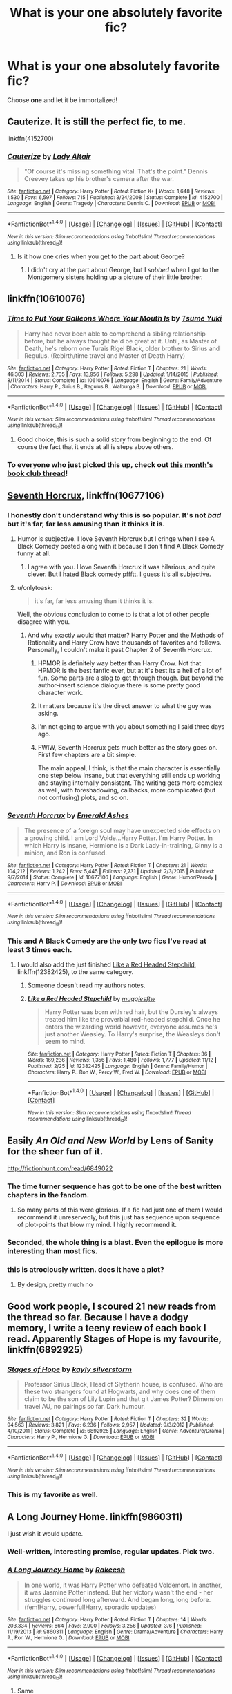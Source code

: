 #+TITLE: What is your one absolutely favorite fic?

* What is your one absolutely favorite fic?
:PROPERTIES:
:Score: 144
:DateUnix: 1511919640.0
:DateShort: 2017-Nov-29
:FlairText: Request
:END:
Choose *one* and let it be immortalized!


** Cauterize. It is still the perfect fic, to me.

linkffn(4152700)
:PROPERTIES:
:Author: Sturmundsterne
:Score: 63
:DateUnix: 1512097487.0
:DateShort: 2017-Dec-01
:END:

*** [[http://www.fanfiction.net/s/4152700/1/][*/Cauterize/*]] by [[https://www.fanfiction.net/u/24216/Lady-Altair][/Lady Altair/]]

#+begin_quote
  "Of course it's missing something vital. That's the point." Dennis Creevey takes up his brother's camera after the war.
#+end_quote

^{/Site/: [[http://www.fanfiction.net/][fanfiction.net]] *|* /Category/: Harry Potter *|* /Rated/: Fiction K+ *|* /Words/: 1,648 *|* /Reviews/: 1,530 *|* /Favs/: 6,597 *|* /Follows/: 715 *|* /Published/: 3/24/2008 *|* /Status/: Complete *|* /id/: 4152700 *|* /Language/: English *|* /Genre/: Tragedy *|* /Characters/: Dennis C. *|* /Download/: [[http://www.ff2ebook.com/old/ffn-bot/index.php?id=4152700&source=ff&filetype=epub][EPUB]] or [[http://www.ff2ebook.com/old/ffn-bot/index.php?id=4152700&source=ff&filetype=mobi][MOBI]]}

--------------

*FanfictionBot*^{1.4.0} *|* [[[https://github.com/tusing/reddit-ffn-bot/wiki/Usage][Usage]]] | [[[https://github.com/tusing/reddit-ffn-bot/wiki/Changelog][Changelog]]] | [[[https://github.com/tusing/reddit-ffn-bot/issues/][Issues]]] | [[[https://github.com/tusing/reddit-ffn-bot/][GitHub]]] | [[[https://www.reddit.com/message/compose?to=tusing][Contact]]]

^{/New in this version: Slim recommendations using/ ffnbot!slim! /Thread recommendations using/ linksub(thread_id)!}
:PROPERTIES:
:Author: FanfictionBot
:Score: 21
:DateUnix: 1512097498.0
:DateShort: 2017-Dec-01
:END:

**** Is it how one cries when you get to the part about George?
:PROPERTIES:
:Score: 7
:DateUnix: 1512371222.0
:DateShort: 2017-Dec-04
:END:

***** I didn't cry at the part about George, but I /sobbed/ when I got to the Montgomery sisters holding up a picture of their little brother.
:PROPERTIES:
:Author: CryptidGrimnoir
:Score: 3
:DateUnix: 1512519701.0
:DateShort: 2017-Dec-06
:END:


** linkffn(10610076)
:PROPERTIES:
:Author: solidmentalgrace
:Score: 46
:DateUnix: 1511939048.0
:DateShort: 2017-Nov-29
:END:

*** [[http://www.fanfiction.net/s/10610076/1/][*/Time to Put Your Galleons Where Your Mouth Is/*]] by [[https://www.fanfiction.net/u/2221413/Tsume-Yuki][/Tsume Yuki/]]

#+begin_quote
  Harry had never been able to comprehend a sibling relationship before, but he always thought he'd be great at it. Until, as Master of Death, he's reborn one Turais Rigel Black, older brother to Sirius and Regulus. (Rebirth/time travel and Master of Death Harry)
#+end_quote

^{/Site/: [[http://www.fanfiction.net/][fanfiction.net]] *|* /Category/: Harry Potter *|* /Rated/: Fiction T *|* /Chapters/: 21 *|* /Words/: 46,303 *|* /Reviews/: 2,705 *|* /Favs/: 13,956 *|* /Follows/: 5,298 *|* /Updated/: 1/14/2015 *|* /Published/: 8/11/2014 *|* /Status/: Complete *|* /id/: 10610076 *|* /Language/: English *|* /Genre/: Family/Adventure *|* /Characters/: Harry P., Sirius B., Regulus B., Walburga B. *|* /Download/: [[http://www.ff2ebook.com/old/ffn-bot/index.php?id=10610076&source=ff&filetype=epub][EPUB]] or [[http://www.ff2ebook.com/old/ffn-bot/index.php?id=10610076&source=ff&filetype=mobi][MOBI]]}

--------------

*FanfictionBot*^{1.4.0} *|* [[[https://github.com/tusing/reddit-ffn-bot/wiki/Usage][Usage]]] | [[[https://github.com/tusing/reddit-ffn-bot/wiki/Changelog][Changelog]]] | [[[https://github.com/tusing/reddit-ffn-bot/issues/][Issues]]] | [[[https://github.com/tusing/reddit-ffn-bot/][GitHub]]] | [[[https://www.reddit.com/message/compose?to=tusing][Contact]]]

^{/New in this version: Slim recommendations using/ ffnbot!slim! /Thread recommendations using/ linksub(thread_id)!}
:PROPERTIES:
:Author: FanfictionBot
:Score: 12
:DateUnix: 1511939059.0
:DateShort: 2017-Nov-29
:END:

**** Good choice, this is such a solid story from beginning to the end. Of course the fact that it ends at all is steps above others.
:PROPERTIES:
:Score: 14
:DateUnix: 1512370942.0
:DateShort: 2017-Dec-04
:END:


*** To everyone who just picked this up, check out [[https://redd.it/7huonp][this month's book club thread]]!
:PROPERTIES:
:Score: 2
:DateUnix: 1512915866.0
:DateShort: 2017-Dec-10
:END:


** [[https://www.fanfiction.net/s/10677106/1/Seventh-Horcrux][Seventh Horcrux]], linkffn(10677106)
:PROPERTIES:
:Author: InquisitorCOC
:Score: 83
:DateUnix: 1511922219.0
:DateShort: 2017-Nov-29
:END:

*** I honestly don't understand why this is so popular. It's not /bad/ but it's far, far less amusing than it thinks it is.
:PROPERTIES:
:Author: rpeh
:Score: 66
:DateUnix: 1511958530.0
:DateShort: 2017-Nov-29
:END:

**** Humor is subjective. I love Seventh Horcrux but I cringe when I see A Black Comedy posted along with it because I don't find A Black Comedy funny at all.
:PROPERTIES:
:Author: LocalMadman
:Score: 67
:DateUnix: 1511975600.0
:DateShort: 2017-Nov-29
:END:

***** I agree with you. I love Seventh Horcrux it was hilarious, and quite clever. But I hated Black comedy pffftt. I guess it's all subjective.
:PROPERTIES:
:Author: LynxO_oRawr
:Score: 18
:DateUnix: 1512230036.0
:DateShort: 2017-Dec-02
:END:


**** u/onlytoask:
#+begin_quote
  it's far, far less amusing than it thinks it is.
#+end_quote

Well, the obvious conclusion to come to is that a lot of other people disagree with you.
:PROPERTIES:
:Author: onlytoask
:Score: 25
:DateUnix: 1511987352.0
:DateShort: 2017-Nov-29
:END:

***** And why exactly would that matter? Harry Potter and the Methods of Rationality and Harry Crow have thousands of favorites and follows. Personally, I couldn't make it past Chapter 2 of Seventh Horcrux.
:PROPERTIES:
:Author: emong757
:Score: 12
:DateUnix: 1512254342.0
:DateShort: 2017-Dec-03
:END:

****** HPMOR is definitely way better than Harry Crow. Not that HPMOR is the best fanfic ever, but at it's best its a hell of a lot of fun. Some parts are a slog to get through though. But beyond the author-insert science dialogue there is some pretty good character work.
:PROPERTIES:
:Author: iamspambot
:Score: 14
:DateUnix: 1512342542.0
:DateShort: 2017-Dec-04
:END:


****** It matters because it's the direct answer to what the guy was asking.
:PROPERTIES:
:Author: FerusGrim
:Score: 7
:DateUnix: 1512731839.0
:DateShort: 2017-Dec-08
:END:


****** I'm not going to argue with you about something I said three days ago.
:PROPERTIES:
:Author: onlytoask
:Score: 6
:DateUnix: 1512255764.0
:DateShort: 2017-Dec-03
:END:


****** FWIW, Seventh Horcrux gets much better as the story goes on. First few chapters are a bit simple.

The main appeal, I think, is that the main character is essentially one step below insane, but that everything still ends up working and staying internally consistent. The writing gets more complex as well, with foreshadowing, callbacks, more complicated (but not confusing) plots, and so on.
:PROPERTIES:
:Author: beetnemesis
:Score: 1
:DateUnix: 1523981466.0
:DateShort: 2018-Apr-17
:END:


*** [[http://www.fanfiction.net/s/10677106/1/][*/Seventh Horcrux/*]] by [[https://www.fanfiction.net/u/4112736/Emerald-Ashes][/Emerald Ashes/]]

#+begin_quote
  The presence of a foreign soul may have unexpected side effects on a growing child. I am Lord Volde...Harry Potter. I'm Harry Potter. In which Harry is insane, Hermione is a Dark Lady-in-training, Ginny is a minion, and Ron is confused.
#+end_quote

^{/Site/: [[http://www.fanfiction.net/][fanfiction.net]] *|* /Category/: Harry Potter *|* /Rated/: Fiction T *|* /Chapters/: 21 *|* /Words/: 104,212 *|* /Reviews/: 1,242 *|* /Favs/: 5,445 *|* /Follows/: 2,731 *|* /Updated/: 2/3/2015 *|* /Published/: 9/7/2014 *|* /Status/: Complete *|* /id/: 10677106 *|* /Language/: English *|* /Genre/: Humor/Parody *|* /Characters/: Harry P. *|* /Download/: [[http://www.ff2ebook.com/old/ffn-bot/index.php?id=10677106&source=ff&filetype=epub][EPUB]] or [[http://www.ff2ebook.com/old/ffn-bot/index.php?id=10677106&source=ff&filetype=mobi][MOBI]]}

--------------

*FanfictionBot*^{1.4.0} *|* [[[https://github.com/tusing/reddit-ffn-bot/wiki/Usage][Usage]]] | [[[https://github.com/tusing/reddit-ffn-bot/wiki/Changelog][Changelog]]] | [[[https://github.com/tusing/reddit-ffn-bot/issues/][Issues]]] | [[[https://github.com/tusing/reddit-ffn-bot/][GitHub]]] | [[[https://www.reddit.com/message/compose?to=tusing][Contact]]]

^{/New in this version: Slim recommendations using/ ffnbot!slim! /Thread recommendations using/ linksub(thread_id)!}
:PROPERTIES:
:Author: FanfictionBot
:Score: 8
:DateUnix: 1511922283.0
:DateShort: 2017-Nov-29
:END:


*** This and A Black Comedy are the only two fics I've read at least 3 times each.
:PROPERTIES:
:Author: AutumnSouls
:Score: 9
:DateUnix: 1511925051.0
:DateShort: 2017-Nov-29
:END:

**** I would also add the just finished [[https://m.fanfiction.net/s/12382425/1/][Like a Red Headed Stepchild]], linkffn(12382425), to the same category.
:PROPERTIES:
:Author: InquisitorCOC
:Score: 15
:DateUnix: 1511925775.0
:DateShort: 2017-Nov-29
:END:

***** Someone doesn't read my authors notes.
:PROPERTIES:
:Author: Full-Paragon
:Score: 8
:DateUnix: 1511935093.0
:DateShort: 2017-Nov-29
:END:


***** [[http://www.fanfiction.net/s/12382425/1/][*/Like a Red Headed Stepchild/*]] by [[https://www.fanfiction.net/u/4497458/mugglesftw][/mugglesftw/]]

#+begin_quote
  Harry Potter was born with red hair, but the Dursley's always treated him like the proverbial red-headed stepchild. Once he enters the wizarding world however, everyone assumes he's just another Weasley. To Harry's surprise, the Weasleys don't seem to mind.
#+end_quote

^{/Site/: [[http://www.fanfiction.net/][fanfiction.net]] *|* /Category/: Harry Potter *|* /Rated/: Fiction T *|* /Chapters/: 36 *|* /Words/: 169,236 *|* /Reviews/: 1,356 *|* /Favs/: 1,480 *|* /Follows/: 1,777 *|* /Updated/: 11/12 *|* /Published/: 2/25 *|* /id/: 12382425 *|* /Language/: English *|* /Genre/: Family/Humor *|* /Characters/: Harry P., Ron W., Percy W., Fred W. *|* /Download/: [[http://www.ff2ebook.com/old/ffn-bot/index.php?id=12382425&source=ff&filetype=epub][EPUB]] or [[http://www.ff2ebook.com/old/ffn-bot/index.php?id=12382425&source=ff&filetype=mobi][MOBI]]}

--------------

*FanfictionBot*^{1.4.0} *|* [[[https://github.com/tusing/reddit-ffn-bot/wiki/Usage][Usage]]] | [[[https://github.com/tusing/reddit-ffn-bot/wiki/Changelog][Changelog]]] | [[[https://github.com/tusing/reddit-ffn-bot/issues/][Issues]]] | [[[https://github.com/tusing/reddit-ffn-bot/][GitHub]]] | [[[https://www.reddit.com/message/compose?to=tusing][Contact]]]

^{/New in this version: Slim recommendations using/ ffnbot!slim! /Thread recommendations using/ linksub(thread_id)!}
:PROPERTIES:
:Author: FanfictionBot
:Score: 6
:DateUnix: 1511925779.0
:DateShort: 2017-Nov-29
:END:


** Easily /An Old and New World/ by Lens of Sanity for the sheer fun of it.

[[http://fictionhunt.com/read/6849022]]
:PROPERTIES:
:Author: deirox
:Score: 37
:DateUnix: 1511947085.0
:DateShort: 2017-Nov-29
:END:

*** The time turner sequence has got to be one of the best written chapters in the fandom.
:PROPERTIES:
:Author: Ch1pp
:Score: 12
:DateUnix: 1511985513.0
:DateShort: 2017-Nov-29
:END:

**** So many parts of this were glorious. If a fic had just one of them I would recommend it unreservedly, but this just has sequence upon sequence of plot-points that blow my mind. I highly recommend it.
:PROPERTIES:
:Score: 7
:DateUnix: 1512076390.0
:DateShort: 2017-Dec-01
:END:


*** Seconded, the whole thing is a blast. Even the epilogue is more interesting than most fics.
:PROPERTIES:
:Author: IHATEHERMIONESUE
:Score: 7
:DateUnix: 1511954205.0
:DateShort: 2017-Nov-29
:END:


*** this is atrociously written. does it have a plot?
:PROPERTIES:
:Author: flagamuffin
:Score: 17
:DateUnix: 1512070810.0
:DateShort: 2017-Nov-30
:END:

**** By design, pretty much no
:PROPERTIES:
:Author: Doppeldrayll
:Score: 2
:DateUnix: 1517451560.0
:DateShort: 2018-Feb-01
:END:


** Good work people, I scoured 21 new reads from the thread so far. Because I have a dodgy memory, I write a teeny review of each book I read. Apparently Stages of Hope is my favourite, linkffn(6892925)
:PROPERTIES:
:Author: undyau
:Score: 30
:DateUnix: 1512253514.0
:DateShort: 2017-Dec-03
:END:

*** [[http://www.fanfiction.net/s/6892925/1/][*/Stages of Hope/*]] by [[https://www.fanfiction.net/u/291348/kayly-silverstorm][/kayly silverstorm/]]

#+begin_quote
  Professor Sirius Black, Head of Slytherin house, is confused. Who are these two strangers found at Hogwarts, and why does one of them claim to be the son of Lily Lupin and that git James Potter? Dimension travel AU, no pairings so far. Dark humour.
#+end_quote

^{/Site/: [[http://www.fanfiction.net/][fanfiction.net]] *|* /Category/: Harry Potter *|* /Rated/: Fiction T *|* /Chapters/: 32 *|* /Words/: 94,563 *|* /Reviews/: 3,821 *|* /Favs/: 6,236 *|* /Follows/: 2,957 *|* /Updated/: 9/3/2012 *|* /Published/: 4/10/2011 *|* /Status/: Complete *|* /id/: 6892925 *|* /Language/: English *|* /Genre/: Adventure/Drama *|* /Characters/: Harry P., Hermione G. *|* /Download/: [[http://www.ff2ebook.com/old/ffn-bot/index.php?id=6892925&source=ff&filetype=epub][EPUB]] or [[http://www.ff2ebook.com/old/ffn-bot/index.php?id=6892925&source=ff&filetype=mobi][MOBI]]}

--------------

*FanfictionBot*^{1.4.0} *|* [[[https://github.com/tusing/reddit-ffn-bot/wiki/Usage][Usage]]] | [[[https://github.com/tusing/reddit-ffn-bot/wiki/Changelog][Changelog]]] | [[[https://github.com/tusing/reddit-ffn-bot/issues/][Issues]]] | [[[https://github.com/tusing/reddit-ffn-bot/][GitHub]]] | [[[https://www.reddit.com/message/compose?to=tusing][Contact]]]

^{/New in this version: Slim recommendations using/ ffnbot!slim! /Thread recommendations using/ linksub(thread_id)!}
:PROPERTIES:
:Author: FanfictionBot
:Score: 4
:DateUnix: 1512253535.0
:DateShort: 2017-Dec-03
:END:


*** This is my favorite as well.
:PROPERTIES:
:Score: 4
:DateUnix: 1512506020.0
:DateShort: 2017-Dec-06
:END:


** A Long Journey Home. linkffn(9860311)

I just wish it would update.
:PROPERTIES:
:Author: rpeh
:Score: 57
:DateUnix: 1511958421.0
:DateShort: 2017-Nov-29
:END:

*** Well-written, interesting premise, regular updates. Pick two.
:PROPERTIES:
:Author: Troutfucker5000
:Score: 31
:DateUnix: 1512257818.0
:DateShort: 2017-Dec-03
:END:


*** [[http://www.fanfiction.net/s/9860311/1/][*/A Long Journey Home/*]] by [[https://www.fanfiction.net/u/236698/Rakeesh][/Rakeesh/]]

#+begin_quote
  In one world, it was Harry Potter who defeated Voldemort. In another, it was Jasmine Potter instead. But her victory wasn't the end - her struggles continued long afterward. And began long, long before. (fem!Harry, powerful!Harry, sporadic updates)
#+end_quote

^{/Site/: [[http://www.fanfiction.net/][fanfiction.net]] *|* /Category/: Harry Potter *|* /Rated/: Fiction T *|* /Chapters/: 14 *|* /Words/: 203,334 *|* /Reviews/: 864 *|* /Favs/: 2,900 *|* /Follows/: 3,256 *|* /Updated/: 3/6 *|* /Published/: 11/19/2013 *|* /id/: 9860311 *|* /Language/: English *|* /Genre/: Drama/Adventure *|* /Characters/: Harry P., Ron W., Hermione G. *|* /Download/: [[http://www.ff2ebook.com/old/ffn-bot/index.php?id=9860311&source=ff&filetype=epub][EPUB]] or [[http://www.ff2ebook.com/old/ffn-bot/index.php?id=9860311&source=ff&filetype=mobi][MOBI]]}

--------------

*FanfictionBot*^{1.4.0} *|* [[[https://github.com/tusing/reddit-ffn-bot/wiki/Usage][Usage]]] | [[[https://github.com/tusing/reddit-ffn-bot/wiki/Changelog][Changelog]]] | [[[https://github.com/tusing/reddit-ffn-bot/issues/][Issues]]] | [[[https://github.com/tusing/reddit-ffn-bot/][GitHub]]] | [[[https://www.reddit.com/message/compose?to=tusing][Contact]]]

^{/New in this version: Slim recommendations using/ ffnbot!slim! /Thread recommendations using/ linksub(thread_id)!}
:PROPERTIES:
:Author: FanfictionBot
:Score: 10
:DateUnix: 1511958428.0
:DateShort: 2017-Nov-29
:END:

**** Same
:PROPERTIES:
:Author: Hansinoleisonfire
:Score: 2
:DateUnix: 1513546206.0
:DateShort: 2017-Dec-18
:END:


** linkffn(Prince of the dark kingdom) I like it for its worldbuilding and for the characters. How it takes a trope where Voldemort is usually portrayed as someone who just crucios everyone for no reason (usually to the point where it's surprising that anyone actually follows him) and humanizes him and reverses your perspective on some things. I like how most of the time it's not super dark, but full of light moments and humour that is balanced with seriousness when needed.
:PROPERTIES:
:Author: dehue
:Score: 25
:DateUnix: 1512062127.0
:DateShort: 2017-Nov-30
:END:

*** [[http://www.fanfiction.net/s/3766574/1/][*/Prince of the Dark Kingdom/*]] by [[https://www.fanfiction.net/u/1355498/Mizuni-sama][/Mizuni-sama/]]

#+begin_quote
  Ten years ago, Voldemort created his kingdom. Now a confused young wizard stumbles into it, and carves out a destiny. AU. Nondark Harry. MentorVoldemort. VII Ch.8 In which someone is dead, wounded, or kidnapped in every scene.
#+end_quote

^{/Site/: [[http://www.fanfiction.net/][fanfiction.net]] *|* /Category/: Harry Potter *|* /Rated/: Fiction M *|* /Chapters/: 147 *|* /Words/: 1,253,480 *|* /Reviews/: 11,008 *|* /Favs/: 7,009 *|* /Follows/: 6,294 *|* /Updated/: 6/17/2014 *|* /Published/: 9/3/2007 *|* /id/: 3766574 *|* /Language/: English *|* /Genre/: Drama/Adventure *|* /Characters/: Harry P., Voldemort *|* /Download/: [[http://www.ff2ebook.com/old/ffn-bot/index.php?id=3766574&source=ff&filetype=epub][EPUB]] or [[http://www.ff2ebook.com/old/ffn-bot/index.php?id=3766574&source=ff&filetype=mobi][MOBI]]}

--------------

*FanfictionBot*^{1.4.0} *|* [[[https://github.com/tusing/reddit-ffn-bot/wiki/Usage][Usage]]] | [[[https://github.com/tusing/reddit-ffn-bot/wiki/Changelog][Changelog]]] | [[[https://github.com/tusing/reddit-ffn-bot/issues/][Issues]]] | [[[https://github.com/tusing/reddit-ffn-bot/][GitHub]]] | [[[https://www.reddit.com/message/compose?to=tusing][Contact]]]

^{/New in this version: Slim recommendations using/ ffnbot!slim! /Thread recommendations using/ linksub(thread_id)!}
:PROPERTIES:
:Author: FanfictionBot
:Score: 2
:DateUnix: 1512062136.0
:DateShort: 2017-Nov-30
:END:


*** I second this.
:PROPERTIES:
:Author: ScottPress
:Score: 2
:DateUnix: 1512093568.0
:DateShort: 2017-Dec-01
:END:


** [deleted]
:PROPERTIES:
:Score: 27
:DateUnix: 1512245466.0
:DateShort: 2017-Dec-02
:END:

*** And the fact that the diary actually has a plan and a reason behind the attacks, when in canon it would have been a better idea to just lie low and wait until he'd finished reviving himself before siccing the basilisk on the school, is wonderful.
:PROPERTIES:
:Author: Pielikeman
:Score: 9
:DateUnix: 1512833689.0
:DateShort: 2017-Dec-09
:END:


*** [[http://www.fanfiction.net/s/11191235/1/][*/Harry Potter and the Prince of Slytherin/*]] by [[https://www.fanfiction.net/u/4788805/The-Sinister-Man][/The Sinister Man/]]

#+begin_quote
  Harry Potter was Sorted into Slytherin after a crappy childhood. His brother Jim is believed to be the BWL. Think you know this story? Think again. Year Three (Harry Potter and the Death Eater Menace) starts on 9/1/16. NO romantic pairings prior to Fourth Year. Basically good Dumbledore and Weasleys. Limited bashing (mainly of James).
#+end_quote

^{/Site/: [[http://www.fanfiction.net/][fanfiction.net]] *|* /Category/: Harry Potter *|* /Rated/: Fiction T *|* /Chapters/: 96 *|* /Words/: 619,973 *|* /Reviews/: 8,037 *|* /Favs/: 7,082 *|* /Follows/: 8,324 *|* /Updated/: 10/24 *|* /Published/: 4/17/2015 *|* /id/: 11191235 *|* /Language/: English *|* /Genre/: Adventure/Mystery *|* /Characters/: Harry P., Hermione G., Neville L., Theodore N. *|* /Download/: [[http://www.ff2ebook.com/old/ffn-bot/index.php?id=11191235&source=ff&filetype=epub][EPUB]] or [[http://www.ff2ebook.com/old/ffn-bot/index.php?id=11191235&source=ff&filetype=mobi][MOBI]]}

--------------

*FanfictionBot*^{1.4.0} *|* [[[https://github.com/tusing/reddit-ffn-bot/wiki/Usage][Usage]]] | [[[https://github.com/tusing/reddit-ffn-bot/wiki/Changelog][Changelog]]] | [[[https://github.com/tusing/reddit-ffn-bot/issues/][Issues]]] | [[[https://github.com/tusing/reddit-ffn-bot/][GitHub]]] | [[[https://www.reddit.com/message/compose?to=tusing][Contact]]]

^{/New in this version: Slim recommendations using/ ffnbot!slim! /Thread recommendations using/ linksub(thread_id)!}
:PROPERTIES:
:Author: FanfictionBot
:Score: 3
:DateUnix: 1512245475.0
:DateShort: 2017-Dec-02
:END:


*** Yeah this is probably my favorite too, which was shocking at first. But it's just so good.
:PROPERTIES:
:Author: xoxo_gossipwhirl
:Score: 4
:DateUnix: 1512741316.0
:DateShort: 2017-Dec-08
:END:


*** Great fic. This one was especially good because it had really great in-story explanations for all the normal cliches.
:PROPERTIES:
:Author: pizzahotdoglover
:Score: 1
:DateUnix: 1519616055.0
:DateShort: 2018-Feb-26
:END:


** My favorite was a marauders era fanfic. The Life and Times by Jewels5. I'm surprised i one has added it. Read some of Jewels5 other fanfics too!

[[https://m.fanfiction.net/s/5200789/1/The-Life-and-Times][The Life and Times]] She was dramatic. He was dynamic. She was precise. He was impulsive. He was James, and she was Lily, and one day they shared a kiss, but before that they shared many arguments, for he was cocky, and she was sweet, and matters of the heart require time. Harry Potter, M, English, Drama & Adventure, chapters: 36, words: 613k+, favs: 10k+, follows: 8k+, updated: Aug 30, 2013 published: Jul 8, 2009, James P., Lily Evans P.
:PROPERTIES:
:Author: snaps057
:Score: 23
:DateUnix: 1511963858.0
:DateShort: 2017-Nov-29
:END:

*** this story neatly inserted itself into a piece of my imagination i didn't even know existed
:PROPERTIES:
:Author: flagamuffin
:Score: 6
:DateUnix: 1512064488.0
:DateShort: 2017-Nov-30
:END:


*** Yeah. I kind of peaked at the start.

One of the very first Fics I have read
:PROPERTIES:
:Author: Mozeliak
:Score: 2
:DateUnix: 1516777326.0
:DateShort: 2018-Jan-24
:END:


** linkffn(0800-Rent-A-Hero) is tragically incomplete.
:PROPERTIES:
:Author: sumguysr
:Score: 19
:DateUnix: 1512090912.0
:DateShort: 2017-Dec-01
:END:

*** A true tragedy (and a cliffhanger)...
:PROPERTIES:
:Author: Shady-Trees
:Score: 5
:DateUnix: 1512108997.0
:DateShort: 2017-Dec-01
:END:


*** [[http://www.fanfiction.net/s/11160991/1/][*/0800-Rent-A-Hero/*]] by [[https://www.fanfiction.net/u/4934632/brainthief][/brainthief/]]

#+begin_quote
  Magic can solve all the Wizarding World's problems. What's that? A prophecy that insists on a person? Things not quite going your way? I know, lets use this here ritual to summon another! It'll be great! - An eighteen year old Harry is called upon to deal with another dimension's irksome Dark Lord issue. This displeases him. EWE - AU HBP
#+end_quote

^{/Site/: [[http://www.fanfiction.net/][fanfiction.net]] *|* /Category/: Harry Potter *|* /Rated/: Fiction T *|* /Chapters/: 21 *|* /Words/: 159,580 *|* /Reviews/: 3,236 *|* /Favs/: 8,446 *|* /Follows/: 10,343 *|* /Updated/: 12/24/2015 *|* /Published/: 4/4/2015 *|* /id/: 11160991 *|* /Language/: English *|* /Genre/: Drama/Adventure *|* /Characters/: Harry P. *|* /Download/: [[http://www.ff2ebook.com/old/ffn-bot/index.php?id=11160991&source=ff&filetype=epub][EPUB]] or [[http://www.ff2ebook.com/old/ffn-bot/index.php?id=11160991&source=ff&filetype=mobi][MOBI]]}

--------------

*FanfictionBot*^{1.4.0} *|* [[[https://github.com/tusing/reddit-ffn-bot/wiki/Usage][Usage]]] | [[[https://github.com/tusing/reddit-ffn-bot/wiki/Changelog][Changelog]]] | [[[https://github.com/tusing/reddit-ffn-bot/issues/][Issues]]] | [[[https://github.com/tusing/reddit-ffn-bot/][GitHub]]] | [[[https://www.reddit.com/message/compose?to=tusing][Contact]]]

^{/New in this version: Slim recommendations using/ ffnbot!slim! /Thread recommendations using/ linksub(thread_id)!}
:PROPERTIES:
:Author: FanfictionBot
:Score: 3
:DateUnix: 1512090925.0
:DateShort: 2017-Dec-01
:END:


** /Applied Cultural Anthropology/ by jacobk.

For those who haven't read it, it's a Slytherin!Hermione story, but written without the usual garbage you'd expect. No "I'm a real pure-blood now" background, no terrible shipping, no unearned acceptance by her house ... I could go on about it for a while since I'm a total shill for this fic, but I won't. Instead, I'll just say that I really love it because it's about Hermione [[/spoiler][becoming a Muggle-born parallel to Tom Riddle.]]

linkffn(9238861)

And, yes, the listed characters are Hermione and Snape, but that's not at all a pairing. He's more of ... an unwilling mentor, if anything.
:PROPERTIES:
:Author: mistermisstep
:Score: 19
:DateUnix: 1512156072.0
:DateShort: 2017-Dec-01
:END:

*** [[http://www.fanfiction.net/s/9238861/1/][*/Applied Cultural Anthropology, or/*]] by [[https://www.fanfiction.net/u/2675402/jacobk][/jacobk/]]

#+begin_quote
  ... How I Learned to Stop Worrying and Love the Cruciatus. Albus Dumbledore always worried about the parallels between Harry Potter and Tom Riddle. But let's be honest, Harry never really had the drive to be the next dark lord. Of course, things may have turned out quite differently if one of the other muggle-raised Gryffindors wound up in Slytherin instead.
#+end_quote

^{/Site/: [[http://www.fanfiction.net/][fanfiction.net]] *|* /Category/: Harry Potter *|* /Rated/: Fiction T *|* /Chapters/: 19 *|* /Words/: 168,240 *|* /Reviews/: 3,056 *|* /Favs/: 5,047 *|* /Follows/: 6,444 *|* /Updated/: 8/31 *|* /Published/: 4/26/2013 *|* /id/: 9238861 *|* /Language/: English *|* /Genre/: Adventure *|* /Characters/: Hermione G., Severus S. *|* /Download/: [[http://www.ff2ebook.com/old/ffn-bot/index.php?id=9238861&source=ff&filetype=epub][EPUB]] or [[http://www.ff2ebook.com/old/ffn-bot/index.php?id=9238861&source=ff&filetype=mobi][MOBI]]}

--------------

*FanfictionBot*^{1.4.0} *|* [[[https://github.com/tusing/reddit-ffn-bot/wiki/Usage][Usage]]] | [[[https://github.com/tusing/reddit-ffn-bot/wiki/Changelog][Changelog]]] | [[[https://github.com/tusing/reddit-ffn-bot/issues/][Issues]]] | [[[https://github.com/tusing/reddit-ffn-bot/][GitHub]]] | [[[https://www.reddit.com/message/compose?to=tusing][Contact]]]

^{/New in this version: Slim recommendations using/ ffnbot!slim! /Thread recommendations using/ linksub(thread_id)!}
:PROPERTIES:
:Author: FanfictionBot
:Score: 2
:DateUnix: 1512156100.0
:DateShort: 2017-Dec-01
:END:


** [deleted]
:PROPERTIES:
:Score: 17
:DateUnix: 1512091373.0
:DateShort: 2017-Dec-01
:END:

*** [[http://www.fanfiction.net/s/9911469/1/][*/Lily and the Art of Being Sisyphus/*]] by [[https://www.fanfiction.net/u/1318815/The-Carnivorous-Muffin][/The Carnivorous Muffin/]]

#+begin_quote
  As the unwitting personification of Death, reality exists to Lily through the veil of a backstage curtain, a transient stage show performed by actors who take their roles only too seriously. But as the Girl-Who-Lived, Lily's role to play is the most important of all, and come hell or high water play it she will, regardless of how awful Wizard Lenin seems to think she is at her job.
#+end_quote

^{/Site/: [[http://www.fanfiction.net/][fanfiction.net]] *|* /Category/: Harry Potter *|* /Rated/: Fiction T *|* /Chapters/: 48 *|* /Words/: 283,352 *|* /Reviews/: 3,842 *|* /Favs/: 5,202 *|* /Follows/: 5,301 *|* /Updated/: 10/16 *|* /Published/: 12/8/2013 *|* /id/: 9911469 *|* /Language/: English *|* /Genre/: Humor/Fantasy *|* /Characters/: <Harry P., Tom R. Jr.> *|* /Download/: [[http://www.ff2ebook.com/old/ffn-bot/index.php?id=9911469&source=ff&filetype=epub][EPUB]] or [[http://www.ff2ebook.com/old/ffn-bot/index.php?id=9911469&source=ff&filetype=mobi][MOBI]]}

--------------

[[http://www.fanfiction.net/s/11261838/1/][*/The Unwinding Golden Thread/*]] by [[https://www.fanfiction.net/u/1318815/The-Carnivorous-Muffin][/The Carnivorous Muffin/]]

#+begin_quote
  In his fifth year Tom Riddle discovers his destiny and meets the cold, alarming, and bizarre transfer student Harry Evans. But sometimes things unravel in ways we do not expect. Time Travel.
#+end_quote

^{/Site/: [[http://www.fanfiction.net/][fanfiction.net]] *|* /Category/: Harry Potter *|* /Rated/: Fiction T *|* /Chapters/: 11 *|* /Words/: 53,020 *|* /Reviews/: 508 *|* /Favs/: 1,323 *|* /Follows/: 1,668 *|* /Updated/: 10/10 *|* /Published/: 5/20/2015 *|* /Status/: Complete *|* /id/: 11261838 *|* /Language/: English *|* /Genre/: Friendship/Tragedy *|* /Characters/: Harry P., Tom R. Jr. *|* /Download/: [[http://www.ff2ebook.com/old/ffn-bot/index.php?id=11261838&source=ff&filetype=epub][EPUB]] or [[http://www.ff2ebook.com/old/ffn-bot/index.php?id=11261838&source=ff&filetype=mobi][MOBI]]}

--------------

*FanfictionBot*^{1.4.0} *|* [[[https://github.com/tusing/reddit-ffn-bot/wiki/Usage][Usage]]] | [[[https://github.com/tusing/reddit-ffn-bot/wiki/Changelog][Changelog]]] | [[[https://github.com/tusing/reddit-ffn-bot/issues/][Issues]]] | [[[https://github.com/tusing/reddit-ffn-bot/][GitHub]]] | [[[https://www.reddit.com/message/compose?to=tusing][Contact]]]

^{/New in this version: Slim recommendations using/ ffnbot!slim! /Thread recommendations using/ linksub(thread_id)!}
:PROPERTIES:
:Author: FanfictionBot
:Score: 6
:DateUnix: 1512091398.0
:DateShort: 2017-Dec-01
:END:


** linkffn(7937889) A difference in the Family: The Snape Chronicles all the way. It was breath-taking, amazing, it made my heart stop so many times and I was actually on the verge of tears so many times. I love it and I am eternally grateful to Rannaro that he also posted some happily ever after stuff with alternate universes and the like on his world.
:PROPERTIES:
:Author: TimeTurner394
:Score: 15
:DateUnix: 1512099060.0
:DateShort: 2017-Dec-01
:END:

*** Still working my way through this one, but it's surprisingly good.
:PROPERTIES:
:Author: mistermisstep
:Score: 3
:DateUnix: 1512191347.0
:DateShort: 2017-Dec-02
:END:


*** This is my all time favorite. Thank you for mentioning it.
:PROPERTIES:
:Author: smallbluemazda
:Score: 3
:DateUnix: 1512402317.0
:DateShort: 2017-Dec-04
:END:


*** [[http://www.fanfiction.net/s/7937889/1/][*/A Difference in the Family: The Snape Chronicles/*]] by [[https://www.fanfiction.net/u/3824385/Rannaro][/Rannaro/]]

#+begin_quote
  We have the testimony of Harry, but witnesses can be notoriously unreliable, especially when they have only part of the story. This is a biography of Severus Snape from his birth until his death. It is canon-compatible, and it is Snape's point of view.
#+end_quote

^{/Site/: [[http://www.fanfiction.net/][fanfiction.net]] *|* /Category/: Harry Potter *|* /Rated/: Fiction M *|* /Chapters/: 64 *|* /Words/: 647,787 *|* /Reviews/: 289 *|* /Favs/: 674 *|* /Follows/: 293 *|* /Updated/: 4/29/2012 *|* /Published/: 3/18/2012 *|* /Status/: Complete *|* /id/: 7937889 *|* /Language/: English *|* /Genre/: Drama *|* /Characters/: Severus S. *|* /Download/: [[http://www.ff2ebook.com/old/ffn-bot/index.php?id=7937889&source=ff&filetype=epub][EPUB]] or [[http://www.ff2ebook.com/old/ffn-bot/index.php?id=7937889&source=ff&filetype=mobi][MOBI]]}

--------------

*FanfictionBot*^{1.4.0} *|* [[[https://github.com/tusing/reddit-ffn-bot/wiki/Usage][Usage]]] | [[[https://github.com/tusing/reddit-ffn-bot/wiki/Changelog][Changelog]]] | [[[https://github.com/tusing/reddit-ffn-bot/issues/][Issues]]] | [[[https://github.com/tusing/reddit-ffn-bot/][GitHub]]] | [[[https://www.reddit.com/message/compose?to=tusing][Contact]]]

^{/New in this version: Slim recommendations using/ ffnbot!slim! /Thread recommendations using/ linksub(thread_id)!}
:PROPERTIES:
:Author: FanfictionBot
:Score: 1
:DateUnix: 1512099110.0
:DateShort: 2017-Dec-01
:END:


** Linkffn(The Arithmancer) for the awesome Hermione, the spellcrafting, the exploration of magical theory with science and maths, and the cool twists on the canon events. Also there is the sequel Linkffn(Lady Archimedes) which is currently updating.
:PROPERTIES:
:Author: FourWordForeword
:Score: 17
:DateUnix: 1512340913.0
:DateShort: 2017-Dec-04
:END:

*** [[http://www.fanfiction.net/s/11463030/1/][*/Lady Archimedes/*]] by [[https://www.fanfiction.net/u/5339762/White-Squirrel][/White Squirrel/]]

#+begin_quote
  Sequel to The Arithmancer. Years 5-7. Armed with a N.E.W.T. in Arithmancy after Voldemort's return, Hermione takes spellcrafting to new heights and must push the bounds of magic itself to help Harry defeat his enemy once and for all.
#+end_quote

^{/Site/: [[http://www.fanfiction.net/][fanfiction.net]] *|* /Category/: Harry Potter *|* /Rated/: Fiction T *|* /Chapters/: 61 *|* /Words/: 429,322 *|* /Reviews/: 3,734 *|* /Favs/: 2,942 *|* /Follows/: 4,115 *|* /Updated/: 11/18 *|* /Published/: 8/22/2015 *|* /id/: 11463030 *|* /Language/: English *|* /Characters/: Harry P., Hermione G., George W., Ginny W. *|* /Download/: [[http://www.ff2ebook.com/old/ffn-bot/index.php?id=11463030&source=ff&filetype=epub][EPUB]] or [[http://www.ff2ebook.com/old/ffn-bot/index.php?id=11463030&source=ff&filetype=mobi][MOBI]]}

--------------

[[http://www.fanfiction.net/s/10070079/1/][*/The Arithmancer/*]] by [[https://www.fanfiction.net/u/5339762/White-Squirrel][/White Squirrel/]]

#+begin_quote
  Hermione grows up as a maths whiz instead of a bookworm and tests into Arithmancy in her first year. With the help of her friends and Professor Vector, she puts her superhuman spellcrafting skills to good use in the fight against Voldemort. Years 1-4. Sequel posted.
#+end_quote

^{/Site/: [[http://www.fanfiction.net/][fanfiction.net]] *|* /Category/: Harry Potter *|* /Rated/: Fiction T *|* /Chapters/: 84 *|* /Words/: 529,129 *|* /Reviews/: 3,996 *|* /Favs/: 4,030 *|* /Follows/: 3,286 *|* /Updated/: 8/22/2015 *|* /Published/: 1/31/2014 *|* /Status/: Complete *|* /id/: 10070079 *|* /Language/: English *|* /Characters/: Harry P., Ron W., Hermione G., S. Vector *|* /Download/: [[http://www.ff2ebook.com/old/ffn-bot/index.php?id=10070079&source=ff&filetype=epub][EPUB]] or [[http://www.ff2ebook.com/old/ffn-bot/index.php?id=10070079&source=ff&filetype=mobi][MOBI]]}

--------------

*FanfictionBot*^{1.4.0} *|* [[[https://github.com/tusing/reddit-ffn-bot/wiki/Usage][Usage]]] | [[[https://github.com/tusing/reddit-ffn-bot/wiki/Changelog][Changelog]]] | [[[https://github.com/tusing/reddit-ffn-bot/issues/][Issues]]] | [[[https://github.com/tusing/reddit-ffn-bot/][GitHub]]] | [[[https://www.reddit.com/message/compose?to=tusing][Contact]]]

^{/New in this version: Slim recommendations using/ ffnbot!slim! /Thread recommendations using/ linksub(thread_id)!}
:PROPERTIES:
:Author: FanfictionBot
:Score: 6
:DateUnix: 1512344341.0
:DateShort: 2017-Dec-04
:END:


*** The only thing that would make it better is if the author had actually tied the maths in. There are opportunities for intuitive explanations of interesting mathematics and they just get hand-waved away as "oh this is a differential equation" etc.
:PROPERTIES:
:Author: SearchAtlantis
:Score: 3
:DateUnix: 1512782681.0
:DateShort: 2017-Dec-09
:END:

**** I feel there is a fine line here. On the one hand I agree that having more maths tied in to the spell-crafting could be more interesting. On the other hand having too much maths and theory could bore lots of readers.
:PROPERTIES:
:Author: FourWordForeword
:Score: 4
:DateUnix: 1512940882.0
:DateShort: 2017-Dec-11
:END:


*** [deleted]
:PROPERTIES:
:Score: 1
:DateUnix: 1512340933.0
:DateShort: 2017-Dec-04
:END:


** On The Way To Greatness. linkffn(4745329)
:PROPERTIES:
:Author: moond0gs
:Score: 33
:DateUnix: 1511928640.0
:DateShort: 2017-Nov-29
:END:

*** linkffn(4745329)

And yes, I second this nomination.
:PROPERTIES:
:Author: PsychoGeek
:Score: 13
:DateUnix: 1511929572.0
:DateShort: 2017-Nov-29
:END:

**** [[http://www.fanfiction.net/s/4745329/1/][*/On the Way to Greatness/*]] by [[https://www.fanfiction.net/u/1541187/mira-mirth][/mira mirth/]]

#+begin_quote
  As per the Hat's decision, Harry gets Sorted into Slytherin upon his arrival in Hogwarts---and suddenly, the future isn't what it used to be.
#+end_quote

^{/Site/: [[http://www.fanfiction.net/][fanfiction.net]] *|* /Category/: Harry Potter *|* /Rated/: Fiction M *|* /Chapters/: 20 *|* /Words/: 232,797 *|* /Reviews/: 3,593 *|* /Favs/: 9,669 *|* /Follows/: 10,935 *|* /Updated/: 9/4/2014 *|* /Published/: 12/26/2008 *|* /id/: 4745329 *|* /Language/: English *|* /Characters/: Harry P. *|* /Download/: [[http://www.ff2ebook.com/old/ffn-bot/index.php?id=4745329&source=ff&filetype=epub][EPUB]] or [[http://www.ff2ebook.com/old/ffn-bot/index.php?id=4745329&source=ff&filetype=mobi][MOBI]]}

--------------

*FanfictionBot*^{1.4.0} *|* [[[https://github.com/tusing/reddit-ffn-bot/wiki/Usage][Usage]]] | [[[https://github.com/tusing/reddit-ffn-bot/wiki/Changelog][Changelog]]] | [[[https://github.com/tusing/reddit-ffn-bot/issues/][Issues]]] | [[[https://github.com/tusing/reddit-ffn-bot/][GitHub]]] | [[[https://www.reddit.com/message/compose?to=tusing][Contact]]]

^{/New in this version: Slim recommendations using/ ffnbot!slim! /Thread recommendations using/ linksub(thread_id)!}
:PROPERTIES:
:Author: FanfictionBot
:Score: 10
:DateUnix: 1511929588.0
:DateShort: 2017-Nov-29
:END:


*** god I'd kill for an extra chapter of this fic
:PROPERTIES:
:Author: yugiohgenius
:Score: 11
:DateUnix: 1511940013.0
:DateShort: 2017-Nov-29
:END:

**** yeeeep.
:PROPERTIES:
:Author: moond0gs
:Score: 3
:DateUnix: 1511957483.0
:DateShort: 2017-Nov-29
:END:


** I am surprised to see The Sum of Our Parts not in the list so far, I love that fiction so much.
:PROPERTIES:
:Author: IntenseGenius
:Score: 28
:DateUnix: 1511951260.0
:DateShort: 2017-Nov-29
:END:

*** Linkffn(The sum of our parts)
:PROPERTIES:
:Author: Focusun
:Score: 5
:DateUnix: 1512084132.0
:DateShort: 2017-Dec-01
:END:

**** [[http://www.fanfiction.net/s/11858167/1/][*/The Sum of Their Parts/*]] by [[https://www.fanfiction.net/u/7396284/holdmybeer][/holdmybeer/]]

#+begin_quote
  For Teddy Lupin, Harry Potter would become a Dark Lord. For Teddy Lupin, Harry Potter would take down the Ministry or die trying. He should have known that Hermione and Ron wouldn't let him do it alone.
#+end_quote

^{/Site/: [[http://www.fanfiction.net/][fanfiction.net]] *|* /Category/: Harry Potter *|* /Rated/: Fiction M *|* /Chapters/: 11 *|* /Words/: 143,267 *|* /Reviews/: 678 *|* /Favs/: 2,737 *|* /Follows/: 1,327 *|* /Updated/: 4/12/2016 *|* /Published/: 3/24/2016 *|* /Status/: Complete *|* /id/: 11858167 *|* /Language/: English *|* /Characters/: Harry P., Ron W., Hermione G., George W. *|* /Download/: [[http://www.ff2ebook.com/old/ffn-bot/index.php?id=11858167&source=ff&filetype=epub][EPUB]] or [[http://www.ff2ebook.com/old/ffn-bot/index.php?id=11858167&source=ff&filetype=mobi][MOBI]]}

--------------

*FanfictionBot*^{1.4.0} *|* [[[https://github.com/tusing/reddit-ffn-bot/wiki/Usage][Usage]]] | [[[https://github.com/tusing/reddit-ffn-bot/wiki/Changelog][Changelog]]] | [[[https://github.com/tusing/reddit-ffn-bot/issues/][Issues]]] | [[[https://github.com/tusing/reddit-ffn-bot/][GitHub]]] | [[[https://www.reddit.com/message/compose?to=tusing][Contact]]]

^{/New in this version: Slim recommendations using/ ffnbot!slim! /Thread recommendations using/ linksub(thread_id)!}
:PROPERTIES:
:Author: FanfictionBot
:Score: 6
:DateUnix: 1512084144.0
:DateShort: 2017-Dec-01
:END:


*** I love it too, but it's behind “Seventh Horcrux” on my list.
:PROPERTIES:
:Author: InquisitorCOC
:Score: 6
:DateUnix: 1511964744.0
:DateShort: 2017-Nov-29
:END:


*** That's mine too!
:PROPERTIES:
:Author: Esarathon
:Score: 3
:DateUnix: 1511966361.0
:DateShort: 2017-Nov-29
:END:


*** I'd seen this before, but have a pretty high standard with fics and am dubious of anything that seems ooc (not my cup of tea). Based on your recommendation, I read it, and am immensely glad I did. Flawless grammar, good writing, excellent characterisation. Everything worked - thank you for bringing attention to this.
:PROPERTIES:
:Author: deltaH_
:Score: 2
:DateUnix: 1514334664.0
:DateShort: 2017-Dec-27
:END:


*** I just managed to finish it after reading your recommendation. Thank you! This was a great story. I'm just bummed that the author didn't publish any other works.
:PROPERTIES:
:Author: seansjv
:Score: 1
:DateUnix: 1513024369.0
:DateShort: 2017-Dec-12
:END:


** I never see this fic listed: [[https://m.fanfiction.net/s/3155057/1/Altered-Destinies][Altered destinies]] by dobbyelflord. It's funny and different. The sequel is unfortunately not completed.
:PROPERTIES:
:Author: souch24
:Score: 11
:DateUnix: 1512260287.0
:DateShort: 2017-Dec-03
:END:


** A Black Comedy. It's my perfect type of humor. There's serious stuff in it, but it doesn't go overboard. I've had tears running down my face from laughing at certain scenes. It's just great.

Linkffn(A Black Comedy)
:PROPERTIES:
:Author: AutumnSouls
:Score: 34
:DateUnix: 1511925217.0
:DateShort: 2017-Nov-29
:END:

*** Remus has a line in this from the early chapters that is just fucking GOLD, and its one of many. This is an amazing story.
:PROPERTIES:
:Author: daedalusprospect
:Score: 6
:DateUnix: 1512191895.0
:DateShort: 2017-Dec-02
:END:


*** [[http://www.fanfiction.net/s/3401052/1/][*/A Black Comedy/*]] by [[https://www.fanfiction.net/u/649528/nonjon][/nonjon/]]

#+begin_quote
  COMPLETE. Two years after defeating Voldemort, Harry falls into an alternate dimension with his godfather. Together, they embark on a new life filled with drunken debauchery, thievery, and generally antagonizing all their old family, friends, and enemies.
#+end_quote

^{/Site/: [[http://www.fanfiction.net/][fanfiction.net]] *|* /Category/: Harry Potter *|* /Rated/: Fiction M *|* /Chapters/: 31 *|* /Words/: 246,320 *|* /Reviews/: 5,967 *|* /Favs/: 13,425 *|* /Follows/: 4,360 *|* /Updated/: 4/7/2008 *|* /Published/: 2/18/2007 *|* /Status/: Complete *|* /id/: 3401052 *|* /Language/: English *|* /Download/: [[http://www.ff2ebook.com/old/ffn-bot/index.php?id=3401052&source=ff&filetype=epub][EPUB]] or [[http://www.ff2ebook.com/old/ffn-bot/index.php?id=3401052&source=ff&filetype=mobi][MOBI]]}

--------------

*FanfictionBot*^{1.4.0} *|* [[[https://github.com/tusing/reddit-ffn-bot/wiki/Usage][Usage]]] | [[[https://github.com/tusing/reddit-ffn-bot/wiki/Changelog][Changelog]]] | [[[https://github.com/tusing/reddit-ffn-bot/issues/][Issues]]] | [[[https://github.com/tusing/reddit-ffn-bot/][GitHub]]] | [[[https://www.reddit.com/message/compose?to=tusing][Contact]]]

^{/New in this version: Slim recommendations using/ ffnbot!slim! /Thread recommendations using/ linksub(thread_id)!}
:PROPERTIES:
:Author: FanfictionBot
:Score: 5
:DateUnix: 1511925226.0
:DateShort: 2017-Nov-29
:END:


** Sorry [[/u/Ihateseatbelts][u/Ihateseatbelts]], but I'm going to go with linkffn(Harry Potter and the Forests of Valbone) (I flipped a coin).

It features many of the things I look for in a fic: Good/Great worldbuilding, subtle/involved magic that isn't intent based, Harry living up to his strengths (his drive, his ability to rise to complex challenges, etc.), character development, a realistic point of departure from canon (applicable to point of departure or near-canon fics only) and a highly entertaining plot.
:PROPERTIES:
:Author: yarglethatblargle
:Score: 21
:DateUnix: 1511920760.0
:DateShort: 2017-Nov-29
:END:

*** [[http://www.fanfiction.net/s/7287278/1/][*/Harry Potter and the Forests of Valbonë/*]] by [[https://www.fanfiction.net/u/980211/enembee][/enembee/]]

#+begin_quote
  Long ago the Forests of Valbonë were closed to wizards and all were forbidden to set foot within them. So when, at the end of his second year, Harry becomes disenchanted with his life at Hogwarts, where else could he and his unlikely band of cohorts want to go? Join Harry on a trip into the unknown, where the only certainty is that he has absolutely no idea what he's doing.
#+end_quote

^{/Site/: [[http://www.fanfiction.net/][fanfiction.net]] *|* /Category/: Harry Potter *|* /Rated/: Fiction T *|* /Chapters/: 49 *|* /Words/: 115,748 *|* /Reviews/: 2,130 *|* /Favs/: 2,477 *|* /Follows/: 2,543 *|* /Updated/: 6/29/2013 *|* /Published/: 8/14/2011 *|* /id/: 7287278 *|* /Language/: English *|* /Genre/: Adventure/Humor *|* /Characters/: Harry P., Sorting Hat *|* /Download/: [[http://www.ff2ebook.com/old/ffn-bot/index.php?id=7287278&source=ff&filetype=epub][EPUB]] or [[http://www.ff2ebook.com/old/ffn-bot/index.php?id=7287278&source=ff&filetype=mobi][MOBI]]}

--------------

*FanfictionBot*^{1.4.0} *|* [[[https://github.com/tusing/reddit-ffn-bot/wiki/Usage][Usage]]] | [[[https://github.com/tusing/reddit-ffn-bot/wiki/Changelog][Changelog]]] | [[[https://github.com/tusing/reddit-ffn-bot/issues/][Issues]]] | [[[https://github.com/tusing/reddit-ffn-bot/][GitHub]]] | [[[https://www.reddit.com/message/compose?to=tusing][Contact]]]

^{/New in this version: Slim recommendations using/ ffnbot!slim! /Thread recommendations using/ linksub(thread_id)!}
:PROPERTIES:
:Author: FanfictionBot
:Score: 3
:DateUnix: 1511920795.0
:DateShort: 2017-Nov-29
:END:


** linkffn(By the Divining Light by Enembee)

Flipped a coin between this and Forging the Sword, since OTWTG was already linked :P
:PROPERTIES:
:Author: M-Cheese
:Score: 8
:DateUnix: 1511958244.0
:DateShort: 2017-Nov-29
:END:

*** [[http://www.fanfiction.net/s/5201703/1/][*/By the Divining Light/*]] by [[https://www.fanfiction.net/u/980211/enembee][/enembee/]]

#+begin_quote
  Book 1. Follow Harry and Dumbledore as they descend into the depths of Old Magic seeking power and redemption in equal measure. En route they encounter ancient enchantments, a heliopath and an evil that could burn the world.
#+end_quote

^{/Site/: [[http://www.fanfiction.net/][fanfiction.net]] *|* /Category/: Harry Potter *|* /Rated/: Fiction T *|* /Chapters/: 6 *|* /Words/: 24,970 *|* /Reviews/: 140 *|* /Favs/: 667 *|* /Follows/: 219 *|* /Updated/: 1/23/2010 *|* /Published/: 7/8/2009 *|* /Status/: Complete *|* /id/: 5201703 *|* /Language/: English *|* /Genre/: Fantasy/Adventure *|* /Characters/: Harry P., Albus D. *|* /Download/: [[http://www.ff2ebook.com/old/ffn-bot/index.php?id=5201703&source=ff&filetype=epub][EPUB]] or [[http://www.ff2ebook.com/old/ffn-bot/index.php?id=5201703&source=ff&filetype=mobi][MOBI]]}

--------------

*FanfictionBot*^{1.4.0} *|* [[[https://github.com/tusing/reddit-ffn-bot/wiki/Usage][Usage]]] | [[[https://github.com/tusing/reddit-ffn-bot/wiki/Changelog][Changelog]]] | [[[https://github.com/tusing/reddit-ffn-bot/issues/][Issues]]] | [[[https://github.com/tusing/reddit-ffn-bot/][GitHub]]] | [[[https://www.reddit.com/message/compose?to=tusing][Contact]]]

^{/New in this version: Slim recommendations using/ ffnbot!slim! /Thread recommendations using/ linksub(thread_id)!}
:PROPERTIES:
:Author: FanfictionBot
:Score: 2
:DateUnix: 1511958272.0
:DateShort: 2017-Nov-29
:END:


** Linkffn(one hundred sixty nine). It's witty, it's well plotted and all the characters are adults. Bonus points for my favorite pairing, Sirius/Hermione.
:PROPERTIES:
:Author: Seeker0fTruth
:Score: 9
:DateUnix: 1511963290.0
:DateShort: 2017-Nov-29
:END:

*** [[http://www.fanfiction.net/s/8581093/1/][*/One Hundred and Sixty Nine/*]] by [[https://www.fanfiction.net/u/4216998/Mrs-J-s-Soup][/Mrs J's Soup/]]

#+begin_quote
  It was no accident. She was Hermione Granger - as if she'd do anything this insane without the proper research and reference charts. Arriving on the 14th of May 1981, She had given herself 169 days. An ample amount of time to commit murder if one had a strict schedule, the correct notes and the help of one possibly reluctant, estranged heir. **2015 Fanatic Fanfics Awards Nominee**
#+end_quote

^{/Site/: [[http://www.fanfiction.net/][fanfiction.net]] *|* /Category/: Harry Potter *|* /Rated/: Fiction T *|* /Chapters/: 57 *|* /Words/: 317,360 *|* /Reviews/: 1,683 *|* /Favs/: 2,736 *|* /Follows/: 993 *|* /Updated/: 4/4/2015 *|* /Published/: 10/4/2012 *|* /Status/: Complete *|* /id/: 8581093 *|* /Language/: English *|* /Genre/: Adventure/Romance *|* /Characters/: Hermione G., Sirius B., Remus L. *|* /Download/: [[http://www.ff2ebook.com/old/ffn-bot/index.php?id=8581093&source=ff&filetype=epub][EPUB]] or [[http://www.ff2ebook.com/old/ffn-bot/index.php?id=8581093&source=ff&filetype=mobi][MOBI]]}

--------------

*FanfictionBot*^{1.4.0} *|* [[[https://github.com/tusing/reddit-ffn-bot/wiki/Usage][Usage]]] | [[[https://github.com/tusing/reddit-ffn-bot/wiki/Changelog][Changelog]]] | [[[https://github.com/tusing/reddit-ffn-bot/issues/][Issues]]] | [[[https://github.com/tusing/reddit-ffn-bot/][GitHub]]] | [[[https://www.reddit.com/message/compose?to=tusing][Contact]]]

^{/New in this version: Slim recommendations using/ ffnbot!slim! /Thread recommendations using/ linksub(thread_id)!}
:PROPERTIES:
:Author: FanfictionBot
:Score: 4
:DateUnix: 1511963312.0
:DateShort: 2017-Nov-29
:END:


*** Have you read Debt of Time by ShayaLonnie? It's one of my all time favorites and it's probably the best Sirius/Hermione.
:PROPERTIES:
:Author: beetlejuuce
:Score: 2
:DateUnix: 1512820424.0
:DateShort: 2017-Dec-09
:END:

**** I like it too, but IMO 169 is the best Sirius/Hermione
:PROPERTIES:
:Author: Seeker0fTruth
:Score: 1
:DateUnix: 1512827314.0
:DateShort: 2017-Dec-09
:END:


**** I feel like Hermione is kinda ooc in debt of time... but there's so few fics with this pairing that I can't help but go back to it lol
:PROPERTIES:
:Author: emestlia
:Score: 1
:DateUnix: 1513037968.0
:DateShort: 2017-Dec-12
:END:

***** I think of it more as some unique character development. She's nothing like the schoolgirl we know in the original series, and more like the woman Hermione might have become -- especially if she spent years with the Marauders. I kind of appreciate a fic that deviates from the norm like that. I do think that her actual physical violence/defensiveness of friends was a bit excessive.
:PROPERTIES:
:Author: beetlejuuce
:Score: 2
:DateUnix: 1513038895.0
:DateShort: 2017-Dec-12
:END:

****** Yeah, it helps that they call her a different name too I guess!
:PROPERTIES:
:Author: emestlia
:Score: 1
:DateUnix: 1513039838.0
:DateShort: 2017-Dec-12
:END:


** Possibly linkffn(the merging by shaydrall) if only for having some truly great bits in amongst the clichés.
:PROPERTIES:
:Author: Ch1pp
:Score: 9
:DateUnix: 1511985617.0
:DateShort: 2017-Nov-29
:END:

*** [[http://www.fanfiction.net/s/9720211/1/][*/The Merging/*]] by [[https://www.fanfiction.net/u/2102558/Shaydrall][/Shaydrall/]]

#+begin_quote
  The Dementor attack on Harry leaves him kissed with his wand broken in an alleyway. Somehow surviving, the mystery remains unanswered as the new year draws closer, buried by the looming conflict the Order scrambles to prepare for. Buried by the prospect of his toughest year at Hogwarts yet. In the face of his fate, what can he do but keep moving forwards?
#+end_quote

^{/Site/: [[http://www.fanfiction.net/][fanfiction.net]] *|* /Category/: Harry Potter *|* /Rated/: Fiction T *|* /Chapters/: 24 *|* /Words/: 389,654 *|* /Reviews/: 3,411 *|* /Favs/: 7,901 *|* /Follows/: 9,429 *|* /Updated/: 10/6 *|* /Published/: 9/27/2013 *|* /id/: 9720211 *|* /Language/: English *|* /Genre/: Adventure/Romance *|* /Characters/: Harry P. *|* /Download/: [[http://www.ff2ebook.com/old/ffn-bot/index.php?id=9720211&source=ff&filetype=epub][EPUB]] or [[http://www.ff2ebook.com/old/ffn-bot/index.php?id=9720211&source=ff&filetype=mobi][MOBI]]}

--------------

*FanfictionBot*^{1.4.0} *|* [[[https://github.com/tusing/reddit-ffn-bot/wiki/Usage][Usage]]] | [[[https://github.com/tusing/reddit-ffn-bot/wiki/Changelog][Changelog]]] | [[[https://github.com/tusing/reddit-ffn-bot/issues/][Issues]]] | [[[https://github.com/tusing/reddit-ffn-bot/][GitHub]]] | [[[https://www.reddit.com/message/compose?to=tusing][Contact]]]

^{/New in this version: Slim recommendations using/ ffnbot!slim! /Thread recommendations using/ linksub(thread_id)!}
:PROPERTIES:
:Author: FanfictionBot
:Score: 3
:DateUnix: 1511985684.0
:DateShort: 2017-Nov-29
:END:


** Two-parter of /Protection From Nargles/ and /Harry and Luna Against the High Inquisitor/ by Arpad Hrunta, linkffn(7352166; 7725072). By far the best Harry/Luna I've seen and the only fic I've read all the way through three times. Sadly on life support, but the author does still post one-shots every few months.
:PROPERTIES:
:Author: TheWhiteSquirrel
:Score: 9
:DateUnix: 1512188350.0
:DateShort: 2017-Dec-02
:END:

*** [[http://www.fanfiction.net/s/7352166/1/][*/Protection From Nargles/*]] by [[https://www.fanfiction.net/u/3205163/Arpad-Hrunta][/Arpad Hrunta/]]

#+begin_quote
  Harry and Luna meet in the Room of Requirement. Mistletoe appears. Will Nargles be a problem? Takes place in during Harry's fifth year, as he and Luna get closer. Basically pure fluff, largely consisting of conversations. NOW COMPLETE.
#+end_quote

^{/Site/: [[http://www.fanfiction.net/][fanfiction.net]] *|* /Category/: Harry Potter *|* /Rated/: Fiction T *|* /Chapters/: 9 *|* /Words/: 57,581 *|* /Reviews/: 504 *|* /Favs/: 1,985 *|* /Follows/: 738 *|* /Updated/: 1/8/2012 *|* /Published/: 9/4/2011 *|* /Status/: Complete *|* /id/: 7352166 *|* /Language/: English *|* /Genre/: Romance *|* /Characters/: <Harry P., Luna L.> *|* /Download/: [[http://www.ff2ebook.com/old/ffn-bot/index.php?id=7352166&source=ff&filetype=epub][EPUB]] or [[http://www.ff2ebook.com/old/ffn-bot/index.php?id=7352166&source=ff&filetype=mobi][MOBI]]}

--------------

[[http://www.fanfiction.net/s/7725072/1/][*/Harry and Luna Against the High Inquisitor/*]] by [[https://www.fanfiction.net/u/3205163/Arpad-Hrunta][/Arpad Hrunta/]]

#+begin_quote
  Harry and Luna are in a new relationship, but have to deal with the machinations of High Inquisitor Dolores Umbridge. A tale of romance, unfair detentions, media relations, and charms. Sequel to "Protection from Nargles". HPLL, RWLB. In progress... and now finally updated (Dec. 2014)
#+end_quote

^{/Site/: [[http://www.fanfiction.net/][fanfiction.net]] *|* /Category/: Harry Potter *|* /Rated/: Fiction T *|* /Chapters/: 16 *|* /Words/: 117,253 *|* /Reviews/: 536 *|* /Favs/: 1,252 *|* /Follows/: 1,510 *|* /Updated/: 12/9/2014 *|* /Published/: 1/8/2012 *|* /id/: 7725072 *|* /Language/: English *|* /Genre/: Romance/Drama *|* /Characters/: <Harry P., Luna L.> <Ron W., Lavender B.> *|* /Download/: [[http://www.ff2ebook.com/old/ffn-bot/index.php?id=7725072&source=ff&filetype=epub][EPUB]] or [[http://www.ff2ebook.com/old/ffn-bot/index.php?id=7725072&source=ff&filetype=mobi][MOBI]]}

--------------

*FanfictionBot*^{1.4.0} *|* [[[https://github.com/tusing/reddit-ffn-bot/wiki/Usage][Usage]]] | [[[https://github.com/tusing/reddit-ffn-bot/wiki/Changelog][Changelog]]] | [[[https://github.com/tusing/reddit-ffn-bot/issues/][Issues]]] | [[[https://github.com/tusing/reddit-ffn-bot/][GitHub]]] | [[[https://www.reddit.com/message/compose?to=tusing][Contact]]]

^{/New in this version: Slim recommendations using/ ffnbot!slim! /Thread recommendations using/ linksub(thread_id)!}
:PROPERTIES:
:Author: FanfictionBot
:Score: 1
:DateUnix: 1512188386.0
:DateShort: 2017-Dec-02
:END:


** linkffn(3979062). It was a relatively believable continuation, fairly well-written, I genuinely enjoyed the characters and it's actually finished. There are stories, like Prince of the Dark Kingdom, Hogwarts Battle School and the Harry Potter and the Second War series that I think are better but they're incomplete.
:PROPERTIES:
:Author: Yertz_Nilo45
:Score: 10
:DateUnix: 1512302803.0
:DateShort: 2017-Dec-03
:END:

*** [[http://www.fanfiction.net/s/3979062/1/][*/Hogwarts Houses Divided/*]] by [[https://www.fanfiction.net/u/1374917/Inverarity][/Inverarity/]]

#+begin_quote
  The war is over, and all is well, they say, but the wounds remain unhealed. Bitterness divides the Houses of Hogwarts. Can the first children born since the war's end begin a new era, or will the enmities of their parents be their permanent legacy?
#+end_quote

^{/Site/: [[http://www.fanfiction.net/][fanfiction.net]] *|* /Category/: Harry Potter *|* /Rated/: Fiction T *|* /Chapters/: 32 *|* /Words/: 205,083 *|* /Reviews/: 896 *|* /Favs/: 1,371 *|* /Follows/: 411 *|* /Updated/: 4/22/2008 *|* /Published/: 12/30/2007 *|* /Status/: Complete *|* /id/: 3979062 *|* /Language/: English *|* /Genre/: Fantasy/Adventure *|* /Characters/: Teddy L., OC *|* /Download/: [[http://www.ff2ebook.com/old/ffn-bot/index.php?id=3979062&source=ff&filetype=epub][EPUB]] or [[http://www.ff2ebook.com/old/ffn-bot/index.php?id=3979062&source=ff&filetype=mobi][MOBI]]}

--------------

*FanfictionBot*^{1.4.0} *|* [[[https://github.com/tusing/reddit-ffn-bot/wiki/Usage][Usage]]] | [[[https://github.com/tusing/reddit-ffn-bot/wiki/Changelog][Changelog]]] | [[[https://github.com/tusing/reddit-ffn-bot/issues/][Issues]]] | [[[https://github.com/tusing/reddit-ffn-bot/][GitHub]]] | [[[https://www.reddit.com/message/compose?to=tusing][Contact]]]

^{/New in this version: Slim recommendations using/ ffnbot!slim! /Thread recommendations using/ linksub(thread_id)!}
:PROPERTIES:
:Author: FanfictionBot
:Score: 6
:DateUnix: 1512302807.0
:DateShort: 2017-Dec-03
:END:


** Linkffn(Pureblood Princess)
:PROPERTIES:
:Author: TruexLucifer
:Score: 9
:DateUnix: 1512176798.0
:DateShort: 2017-Dec-02
:END:

*** [[http://www.fanfiction.net/s/6943436/1/][*/The Pureblood Princess/*]] by [[https://www.fanfiction.net/u/2638737/TheEndless7][/TheEndless7/]]

#+begin_quote
  Daphne Greengrass always had a plan. She liked being organized. But the Dark Lord's return at the end of her fifth year derailed everything, and now she must decide who will best help her find the life she always wanted.
#+end_quote

^{/Site/: [[http://www.fanfiction.net/][fanfiction.net]] *|* /Category/: Harry Potter *|* /Rated/: Fiction M *|* /Chapters/: 20 *|* /Words/: 206,309 *|* /Reviews/: 1,506 *|* /Favs/: 3,146 *|* /Follows/: 1,976 *|* /Updated/: 1/3/2016 *|* /Published/: 4/27/2011 *|* /Status/: Complete *|* /id/: 6943436 *|* /Language/: English *|* /Genre/: Romance *|* /Characters/: Harry P., Daphne G. *|* /Download/: [[http://www.ff2ebook.com/old/ffn-bot/index.php?id=6943436&source=ff&filetype=epub][EPUB]] or [[http://www.ff2ebook.com/old/ffn-bot/index.php?id=6943436&source=ff&filetype=mobi][MOBI]]}

--------------

*FanfictionBot*^{1.4.0} *|* [[[https://github.com/tusing/reddit-ffn-bot/wiki/Usage][Usage]]] | [[[https://github.com/tusing/reddit-ffn-bot/wiki/Changelog][Changelog]]] | [[[https://github.com/tusing/reddit-ffn-bot/issues/][Issues]]] | [[[https://github.com/tusing/reddit-ffn-bot/][GitHub]]] | [[[https://www.reddit.com/message/compose?to=tusing][Contact]]]

^{/New in this version: Slim recommendations using/ ffnbot!slim! /Thread recommendations using/ linksub(thread_id)!}
:PROPERTIES:
:Author: FanfictionBot
:Score: 3
:DateUnix: 1512176814.0
:DateShort: 2017-Dec-02
:END:

**** The epilogue alone rivals most of what I've read
:PROPERTIES:
:Author: psperr02
:Score: 4
:DateUnix: 1512585729.0
:DateShort: 2017-Dec-06
:END:


** It's hard to pick one (even though that's the whole point of this thread) but I think that it would have to be *The Denarian Renegade* by /Shezza/. I love the crossover with the Dresden Files which explores a whole branch of magic that augments the Wizarding World's (and it even inspired me to read the Dresden Files), and Harry's characterization, even though his fate diverges so drastically, stays true to some points of his identity that I think are ingrained in his DNA---mostly his saving people complex and his sarcastic wit.

linkffn(3473224)

^{^{^{well,}}} ^{^{^{off}}} ^{^{^{to}}} ^{^{^{a}}} ^{^{^{reread}}} ^{^{^{binge!}}}
:PROPERTIES:
:Score: 15
:DateUnix: 1511920888.0
:DateShort: 2017-Nov-29
:END:

*** I couldn't read any fic for a long time after this series because it was so good.
:PROPERTIES:
:Author: tusing
:Score: 10
:DateUnix: 1511940931.0
:DateShort: 2017-Nov-29
:END:


*** [[http://www.fanfiction.net/s/3473224/1/][*/The Denarian Renegade/*]] by [[https://www.fanfiction.net/u/524094/Shezza][/Shezza/]]

#+begin_quote
  By the age of seven, Harry Potter hated his home, his relatives and his life. However, an ancient demonic artefact has granted him the powers of a Fallen and now he will let nothing stop him in his quest for power. AU: Slight Xover with Dresden Files
#+end_quote

^{/Site/: [[http://www.fanfiction.net/][fanfiction.net]] *|* /Category/: Harry Potter *|* /Rated/: Fiction M *|* /Chapters/: 38 *|* /Words/: 234,997 *|* /Reviews/: 2,017 *|* /Favs/: 4,496 *|* /Follows/: 1,757 *|* /Updated/: 10/25/2007 *|* /Published/: 4/3/2007 *|* /Status/: Complete *|* /id/: 3473224 *|* /Language/: English *|* /Genre/: Supernatural/Adventure *|* /Characters/: Harry P. *|* /Download/: [[http://www.ff2ebook.com/old/ffn-bot/index.php?id=3473224&source=ff&filetype=epub][EPUB]] or [[http://www.ff2ebook.com/old/ffn-bot/index.php?id=3473224&source=ff&filetype=mobi][MOBI]]}

--------------

*FanfictionBot*^{1.4.0} *|* [[[https://github.com/tusing/reddit-ffn-bot/wiki/Usage][Usage]]] | [[[https://github.com/tusing/reddit-ffn-bot/wiki/Changelog][Changelog]]] | [[[https://github.com/tusing/reddit-ffn-bot/issues/][Issues]]] | [[[https://github.com/tusing/reddit-ffn-bot/][GitHub]]] | [[[https://www.reddit.com/message/compose?to=tusing][Contact]]]

^{/New in this version: Slim recommendations using/ ffnbot!slim! /Thread recommendations using/ linksub(thread_id)!}
:PROPERTIES:
:Author: FanfictionBot
:Score: 6
:DateUnix: 1511920956.0
:DateShort: 2017-Nov-29
:END:


*** This fic has the best dumbledore of any fic I've found, except maybe Magicks of the Arcane. Seconded even if you haven't read Dresden Files, as the author explains it well enough, and if you have it's a must read.
:PROPERTIES:
:Author: Pielikeman
:Score: 4
:DateUnix: 1512834653.0
:DateShort: 2017-Dec-09
:END:


** I have at least ten or fifteen favorites, but since it's one only today Imma go with linkffn(Messing with Time). It doesn't get much love on this sub because it's not very complete, and it's not super unique, but it's the perfect blend of everything that I like. Time-travel, OP harry who can kick ass and run circles around his opponents but is not insufferable and is still very vulnerable, some fix-it with Sirius rescue, great humor, great writing, and even a few angsty moments when people Harry admires think he's evil. It's pretty cracky in places but you are genuinely scared for Harry in other places.

It's the fic that made me want to write my own fics. If I could choose one fic to be finished by the author, it'd be between "Messing With Time" and "C'est la Vie".
:PROPERTIES:
:Author: cavelioness
:Score: 7
:DateUnix: 1511958476.0
:DateShort: 2017-Nov-29
:END:

*** [[http://www.fanfiction.net/s/10714425/1/][*/Messing With Time/*]] by [[https://www.fanfiction.net/u/3664623/Nim-the-Lesser][/Nim-the-Lesser/]]

#+begin_quote
  Harry James Potter, the Boy-Who-Lived, the Defeater of Voldemort, Chief Auror, Master of Death, finds that he is five years old. It should not surprise anyone that things in Magical Britain immediately become rather strange.
#+end_quote

^{/Site/: [[http://www.fanfiction.net/][fanfiction.net]] *|* /Category/: Harry Potter *|* /Rated/: Fiction M *|* /Chapters/: 13 *|* /Words/: 42,258 *|* /Reviews/: 690 *|* /Favs/: 3,348 *|* /Follows/: 4,524 *|* /Updated/: 12/2/2015 *|* /Published/: 9/24/2014 *|* /id/: 10714425 *|* /Language/: English *|* /Characters/: Harry P., Sirius B. *|* /Download/: [[http://www.ff2ebook.com/old/ffn-bot/index.php?id=10714425&source=ff&filetype=epub][EPUB]] or [[http://www.ff2ebook.com/old/ffn-bot/index.php?id=10714425&source=ff&filetype=mobi][MOBI]]}

--------------

*FanfictionBot*^{1.4.0} *|* [[[https://github.com/tusing/reddit-ffn-bot/wiki/Usage][Usage]]] | [[[https://github.com/tusing/reddit-ffn-bot/wiki/Changelog][Changelog]]] | [[[https://github.com/tusing/reddit-ffn-bot/issues/][Issues]]] | [[[https://github.com/tusing/reddit-ffn-bot/][GitHub]]] | [[[https://www.reddit.com/message/compose?to=tusing][Contact]]]

^{/New in this version: Slim recommendations using/ ffnbot!slim! /Thread recommendations using/ linksub(thread_id)!}
:PROPERTIES:
:Author: FanfictionBot
:Score: 5
:DateUnix: 1511958506.0
:DateShort: 2017-Nov-29
:END:


** The problem is that as your tastes change some of the fics you loved seem not as great. I pick a WIP but a very fun TimeTravel fic with good Slytherins linkffn(His Own Man)
:PROPERTIES:
:Score: 7
:DateUnix: 1511962487.0
:DateShort: 2017-Nov-29
:END:

*** [[http://www.fanfiction.net/s/5453054/1/][*/His Own Man/*]] by [[https://www.fanfiction.net/u/33563/Crunchysunrises][/Crunchysunrises/]]

#+begin_quote
  In the station between Life and Death Harry makes a different choice. Now he is eleven again, nothing is going the same as before, and people are starting to ask questions, especially the Malfoys, the Hogwarts professors and, most worryingly, Mad-Eye Moody. Harry is beginning to suspect that he might not be up to this Master of Death business and everything that goes along with it.
#+end_quote

^{/Site/: [[http://www.fanfiction.net/][fanfiction.net]] *|* /Category/: Harry Potter *|* /Rated/: Fiction T *|* /Chapters/: 31 *|* /Words/: 147,481 *|* /Reviews/: 5,288 *|* /Favs/: 12,670 *|* /Follows/: 14,169 *|* /Updated/: 1/2/2011 *|* /Published/: 10/19/2009 *|* /id/: 5453054 *|* /Language/: English *|* /Genre/: Adventure/Friendship *|* /Characters/: Harry P. *|* /Download/: [[http://www.ff2ebook.com/old/ffn-bot/index.php?id=5453054&source=ff&filetype=epub][EPUB]] or [[http://www.ff2ebook.com/old/ffn-bot/index.php?id=5453054&source=ff&filetype=mobi][MOBI]]}

--------------

*FanfictionBot*^{1.4.0} *|* [[[https://github.com/tusing/reddit-ffn-bot/wiki/Usage][Usage]]] | [[[https://github.com/tusing/reddit-ffn-bot/wiki/Changelog][Changelog]]] | [[[https://github.com/tusing/reddit-ffn-bot/issues/][Issues]]] | [[[https://github.com/tusing/reddit-ffn-bot/][GitHub]]] | [[[https://www.reddit.com/message/compose?to=tusing][Contact]]]

^{/New in this version: Slim recommendations using/ ffnbot!slim! /Thread recommendations using/ linksub(thread_id)!}
:PROPERTIES:
:Author: FanfictionBot
:Score: 3
:DateUnix: 1511962513.0
:DateShort: 2017-Nov-29
:END:


** I don't know that it's my favourite, but it's definitely up there, and hasn't been listed yet - Alexandra Quick and the Lands Below. You need to read the first in the series, but I think this is my favourite. Maybe.
:PROPERTIES:
:Author: Lamenardo
:Score: 7
:DateUnix: 1512374083.0
:DateShort: 2017-Dec-04
:END:


** [[https://www.fanfiction.net/s/4025300/1/Reverse][Reverse]] linkffn(4025300)

It's probably never going to be finished, but I can't stop thinking about it. Can there be a happy ending in this messed up world? Why are humans so awful? I feel like the inversion of characters is so well done and plausible, and I love the creation of a different version of mudblood.

I have considered writing an ending just so I can stop thinking about it all the time. Sigh.
:PROPERTIES:
:Author: jenesaisquoi
:Score: 7
:DateUnix: 1512576074.0
:DateShort: 2017-Dec-06
:END:

*** [[http://www.fanfiction.net/s/4025300/1/][*/Reverse/*]] by [[https://www.fanfiction.net/u/727962/Lady-Moonglow][/Lady Moonglow/]]

#+begin_quote
  Hermione is unexpectedly swept into a dystopian world of opposites where Dumbledore reigns as Dark Lord and Muggle technology and the Dark Arts have revolutionized Britain. A Light wizard resistance led by Tom Riddle and the Malfoys has been left to a nightmarish fate. Can Hermione, posing as her darker incarnation, help save a world more shattered than her own? HG/DM
#+end_quote

^{/Site/: [[http://www.fanfiction.net/][fanfiction.net]] *|* /Category/: Harry Potter *|* /Rated/: Fiction M *|* /Chapters/: 45 *|* /Words/: 414,245 *|* /Reviews/: 4,150 *|* /Favs/: 3,206 *|* /Follows/: 3,944 *|* /Updated/: 7/12/2015 *|* /Published/: 1/21/2008 *|* /id/: 4025300 *|* /Language/: English *|* /Genre/: Drama/Romance *|* /Characters/: <Hermione G., Draco M.> Harry P., Tom R. Jr. *|* /Download/: [[http://www.ff2ebook.com/old/ffn-bot/index.php?id=4025300&source=ff&filetype=epub][EPUB]] or [[http://www.ff2ebook.com/old/ffn-bot/index.php?id=4025300&source=ff&filetype=mobi][MOBI]]}

--------------

*FanfictionBot*^{1.4.0} *|* [[[https://github.com/tusing/reddit-ffn-bot/wiki/Usage][Usage]]] | [[[https://github.com/tusing/reddit-ffn-bot/wiki/Changelog][Changelog]]] | [[[https://github.com/tusing/reddit-ffn-bot/issues/][Issues]]] | [[[https://github.com/tusing/reddit-ffn-bot/][GitHub]]] | [[[https://www.reddit.com/message/compose?to=tusing][Contact]]]

^{/New in this version: Slim recommendations using/ ffnbot!slim! /Thread recommendations using/ linksub(thread_id)!}
:PROPERTIES:
:Author: FanfictionBot
:Score: 2
:DateUnix: 1512576094.0
:DateShort: 2017-Dec-06
:END:


** [deleted]
:PROPERTIES:
:Score: 6
:DateUnix: 1511962741.0
:DateShort: 2017-Nov-29
:END:

*** [deleted]
:PROPERTIES:
:Score: 6
:DateUnix: 1511971571.0
:DateShort: 2017-Nov-29
:END:

**** [deleted]
:PROPERTIES:
:Score: 4
:DateUnix: 1511982280.0
:DateShort: 2017-Nov-29
:END:


** linkffn(Weres Harry)
:PROPERTIES:
:Author: Jahoan
:Score: 7
:DateUnix: 1511978974.0
:DateShort: 2017-Nov-29
:END:

*** Every time I see this linked, I hope it will have a surprise update for me to read. What a story, even years later.
:PROPERTIES:
:Author: CastoBlasto
:Score: 5
:DateUnix: 1512047131.0
:DateShort: 2017-Nov-30
:END:


*** [[http://www.fanfiction.net/s/8106168/1/][*/Weres Harry?/*]] by [[https://www.fanfiction.net/u/1077111/DobbyElfLord][/DobbyElfLord/]]

#+begin_quote
  Dark curses don't play nice- not even with each other. When nine year-old Harry is bitten by a werewolf, the horcrux fights back. The result could only happen to Harry Potter. Canon-ish for the first three years of Hogwarts - AU from that point forward.
#+end_quote

^{/Site/: [[http://www.fanfiction.net/][fanfiction.net]] *|* /Category/: Harry Potter *|* /Rated/: Fiction T *|* /Chapters/: 23 *|* /Words/: 152,524 *|* /Reviews/: 3,742 *|* /Favs/: 8,287 *|* /Follows/: 9,094 *|* /Updated/: 8/15/2014 *|* /Published/: 5/11/2012 *|* /id/: 8106168 *|* /Language/: English *|* /Genre/: Humor/Adventure *|* /Characters/: Harry P. *|* /Download/: [[http://www.ff2ebook.com/old/ffn-bot/index.php?id=8106168&source=ff&filetype=epub][EPUB]] or [[http://www.ff2ebook.com/old/ffn-bot/index.php?id=8106168&source=ff&filetype=mobi][MOBI]]}

--------------

*FanfictionBot*^{1.4.0} *|* [[[https://github.com/tusing/reddit-ffn-bot/wiki/Usage][Usage]]] | [[[https://github.com/tusing/reddit-ffn-bot/wiki/Changelog][Changelog]]] | [[[https://github.com/tusing/reddit-ffn-bot/issues/][Issues]]] | [[[https://github.com/tusing/reddit-ffn-bot/][GitHub]]] | [[[https://www.reddit.com/message/compose?to=tusing][Contact]]]

^{/New in this version: Slim recommendations using/ ffnbot!slim! /Thread recommendations using/ linksub(thread_id)!}
:PROPERTIES:
:Author: FanfictionBot
:Score: 3
:DateUnix: 1511978995.0
:DateShort: 2017-Nov-29
:END:


** "Out of the Night" by Raining Ink. Harry Potter hides out in Knockturn and learns what, exactly, being a Dark wizard means, then decides to become one and join their community. Taken down unfortunately but still available through DLP. First story I've read in a long time (fanfic or original) that makes me want to keep re-reading it.
:PROPERTIES:
:Author: Kjartan_Aurland
:Score: 6
:DateUnix: 1512096919.0
:DateShort: 2017-Dec-01
:END:


** Linkffn(Sands of Destiny by amidtheflowers)
:PROPERTIES:
:Author: openthekey
:Score: 5
:DateUnix: 1511931529.0
:DateShort: 2017-Nov-29
:END:

*** [[http://www.fanfiction.net/s/7218826/1/][*/Sands of Destiny/*]] by [[https://www.fanfiction.net/u/1026078/amidtheflowers][/amidtheflowers/]]

#+begin_quote
  "Knockturn Alley," Hermione breathed, and a rush of relief flooded inside of her. At least she didn't end up amongst cavemen or dinosaurs. Time-turner fic. Sirius Black falls behind the veil, the time-turners are destroyed, and a Gryffindor is going to change history.
#+end_quote

^{/Site/: [[http://www.fanfiction.net/][fanfiction.net]] *|* /Category/: Harry Potter *|* /Rated/: Fiction M *|* /Chapters/: 23 *|* /Words/: 240,659 *|* /Reviews/: 1,229 *|* /Favs/: 1,889 *|* /Follows/: 2,840 *|* /Updated/: 1/9/2016 *|* /Published/: 7/25/2011 *|* /id/: 7218826 *|* /Language/: English *|* /Genre/: Adventure/Fantasy *|* /Characters/: Hermione G., Sirius B. *|* /Download/: [[http://www.ff2ebook.com/old/ffn-bot/index.php?id=7218826&source=ff&filetype=epub][EPUB]] or [[http://www.ff2ebook.com/old/ffn-bot/index.php?id=7218826&source=ff&filetype=mobi][MOBI]]}

--------------

*FanfictionBot*^{1.4.0} *|* [[[https://github.com/tusing/reddit-ffn-bot/wiki/Usage][Usage]]] | [[[https://github.com/tusing/reddit-ffn-bot/wiki/Changelog][Changelog]]] | [[[https://github.com/tusing/reddit-ffn-bot/issues/][Issues]]] | [[[https://github.com/tusing/reddit-ffn-bot/][GitHub]]] | [[[https://www.reddit.com/message/compose?to=tusing][Contact]]]

^{/New in this version: Slim recommendations using/ ffnbot!slim! /Thread recommendations using/ linksub(thread_id)!}
:PROPERTIES:
:Author: FanfictionBot
:Score: 3
:DateUnix: 1511931552.0
:DateShort: 2017-Nov-29
:END:


** With a bunch of things mentioned already, and limiting myself to complete works, the first thing that comes to mind is linkffn(6763981)
:PROPERTIES:
:Author: ATRDCI
:Score: 5
:DateUnix: 1512106962.0
:DateShort: 2017-Dec-01
:END:

*** [[http://www.fanfiction.net/s/6763981/1/][*/The Dark Lord's Equal/*]] by [[https://www.fanfiction.net/u/2468907/Lens-of-Sanity][/Lens of Sanity/]]

#+begin_quote
  Years after the Epilogue things look bleak; Harry Potter agrees to go back to the Ministry Battle to change history for the better. Premise; "canon makes sense" though not in the way you think. Fight scenes, humour, romance, magic, and insanity. FINISHED
#+end_quote

^{/Site/: [[http://www.fanfiction.net/][fanfiction.net]] *|* /Category/: Harry Potter *|* /Rated/: Fiction T *|* /Chapters/: 6 *|* /Words/: 58,281 *|* /Reviews/: 551 *|* /Favs/: 1,762 *|* /Follows/: 665 *|* /Updated/: 4/16/2011 *|* /Published/: 2/21/2011 *|* /Status/: Complete *|* /id/: 6763981 *|* /Language/: English *|* /Genre/: Adventure/Romance *|* /Characters/: Harry P., Hermione G. *|* /Download/: [[http://www.ff2ebook.com/old/ffn-bot/index.php?id=6763981&source=ff&filetype=epub][EPUB]] or [[http://www.ff2ebook.com/old/ffn-bot/index.php?id=6763981&source=ff&filetype=mobi][MOBI]]}

--------------

*FanfictionBot*^{1.4.0} *|* [[[https://github.com/tusing/reddit-ffn-bot/wiki/Usage][Usage]]] | [[[https://github.com/tusing/reddit-ffn-bot/wiki/Changelog][Changelog]]] | [[[https://github.com/tusing/reddit-ffn-bot/issues/][Issues]]] | [[[https://github.com/tusing/reddit-ffn-bot/][GitHub]]] | [[[https://www.reddit.com/message/compose?to=tusing][Contact]]]

^{/New in this version: Slim recommendations using/ ffnbot!slim! /Thread recommendations using/ linksub(thread_id)!}
:PROPERTIES:
:Author: FanfictionBot
:Score: 1
:DateUnix: 1512106974.0
:DateShort: 2017-Dec-01
:END:


** Oh, come on! linkffn(2318355) is the best even after all these years!
:PROPERTIES:
:Author: Jfoodsama
:Score: 6
:DateUnix: 1512409867.0
:DateShort: 2017-Dec-04
:END:

*** [[http://www.fanfiction.net/s/2318355/1/][*/Make A Wish/*]] by [[https://www.fanfiction.net/u/686093/Rorschach-s-Blot][/Rorschach's Blot/]]

#+begin_quote
  Harry has learned the prophesy and he does not believe that a schoolboy can defeat Voldemort, so he decides that if he is going to die then he is first going to live.
#+end_quote

^{/Site/: [[http://www.fanfiction.net/][fanfiction.net]] *|* /Category/: Harry Potter *|* /Rated/: Fiction T *|* /Chapters/: 50 *|* /Words/: 187,589 *|* /Reviews/: 10,514 *|* /Favs/: 16,619 *|* /Follows/: 5,155 *|* /Updated/: 6/17/2006 *|* /Published/: 3/23/2005 *|* /Status/: Complete *|* /id/: 2318355 *|* /Language/: English *|* /Genre/: Humor/Adventure *|* /Characters/: Harry P. *|* /Download/: [[http://www.ff2ebook.com/old/ffn-bot/index.php?id=2318355&source=ff&filetype=epub][EPUB]] or [[http://www.ff2ebook.com/old/ffn-bot/index.php?id=2318355&source=ff&filetype=mobi][MOBI]]}

--------------

*FanfictionBot*^{1.4.0} *|* [[[https://github.com/tusing/reddit-ffn-bot/wiki/Usage][Usage]]] | [[[https://github.com/tusing/reddit-ffn-bot/wiki/Changelog][Changelog]]] | [[[https://github.com/tusing/reddit-ffn-bot/issues/][Issues]]] | [[[https://github.com/tusing/reddit-ffn-bot/][GitHub]]] | [[[https://www.reddit.com/message/compose?to=tusing][Contact]]]

^{/New in this version: Slim recommendations using/ ffnbot!slim! /Thread recommendations using/ linksub(thread_id)!}
:PROPERTIES:
:Author: FanfictionBot
:Score: 2
:DateUnix: 1512409889.0
:DateShort: 2017-Dec-04
:END:


*** Eh. It's funny at the beginning, but after the first few chapters it starts getting old and starts taking itself seriously. The ending was ridiculously anticlimactic.
:PROPERTIES:
:Author: Pielikeman
:Score: 2
:DateUnix: 1512834797.0
:DateShort: 2017-Dec-09
:END:


** Possibly one of the less known fics with a fantastic premise linkffn(6913210)
:PROPERTIES:
:Author: SnakeassOro
:Score: 6
:DateUnix: 1512410208.0
:DateShort: 2017-Dec-04
:END:

*** [[http://www.fanfiction.net/s/6913210/1/][*/The Duellist/*]] by [[https://www.fanfiction.net/u/1858687/Johnny-Farrar][/Johnny Farrar/]]

#+begin_quote
  A challenge to a mid-night duel alters Harry Potter's fate. Given a taste of the thrill and excitement of a wizard's duel, Harry's life takes a sudden turn as he immerses himself into the noble art of his fore-fathers --- Duelling.
#+end_quote

^{/Site/: [[http://www.fanfiction.net/][fanfiction.net]] *|* /Category/: Harry Potter *|* /Rated/: Fiction K *|* /Words/: 8,069 *|* /Reviews/: 76 *|* /Favs/: 592 *|* /Follows/: 423 *|* /Published/: 4/17/2011 *|* /Status/: Complete *|* /id/: 6913210 *|* /Language/: English *|* /Genre/: Adventure *|* /Characters/: Harry P. *|* /Download/: [[http://www.ff2ebook.com/old/ffn-bot/index.php?id=6913210&source=ff&filetype=epub][EPUB]] or [[http://www.ff2ebook.com/old/ffn-bot/index.php?id=6913210&source=ff&filetype=mobi][MOBI]]}

--------------

*FanfictionBot*^{1.4.0} *|* [[[https://github.com/tusing/reddit-ffn-bot/wiki/Usage][Usage]]] | [[[https://github.com/tusing/reddit-ffn-bot/wiki/Changelog][Changelog]]] | [[[https://github.com/tusing/reddit-ffn-bot/issues/][Issues]]] | [[[https://github.com/tusing/reddit-ffn-bot/][GitHub]]] | [[[https://www.reddit.com/message/compose?to=tusing][Contact]]]

^{/New in this version: Slim recommendations using/ ffnbot!slim! /Thread recommendations using/ linksub(thread_id)!}
:PROPERTIES:
:Author: FanfictionBot
:Score: 3
:DateUnix: 1512410232.0
:DateShort: 2017-Dec-04
:END:


** Since my favorite is chosen, I'll go with my backup of The Substitute. I don't know why, but I really enjoy the depressing stories. linkffn(4641394)
:PROPERTIES:
:Score: 4
:DateUnix: 1512506448.0
:DateShort: 2017-Dec-06
:END:

*** [[http://www.fanfiction.net/s/4641394/1/][*/The Substitute/*]] by [[https://www.fanfiction.net/u/943028/BajaB][/BajaB/]]

#+begin_quote
  The magical contract made by the Goblet of Fire inadvertently sets underway events that change everything you thought you knew about the boy-who-lived. AU GOF, depressing and a bit dark.
#+end_quote

^{/Site/: [[http://www.fanfiction.net/][fanfiction.net]] *|* /Category/: Harry Potter *|* /Rated/: Fiction K+ *|* /Chapters/: 6 *|* /Words/: 35,945 *|* /Reviews/: 791 *|* /Favs/: 2,062 *|* /Follows/: 881 *|* /Updated/: 12/16/2008 *|* /Published/: 11/7/2008 *|* /Status/: Complete *|* /id/: 4641394 *|* /Language/: English *|* /Genre/: Drama *|* /Characters/: Harry P. *|* /Download/: [[http://www.ff2ebook.com/old/ffn-bot/index.php?id=4641394&source=ff&filetype=epub][EPUB]] or [[http://www.ff2ebook.com/old/ffn-bot/index.php?id=4641394&source=ff&filetype=mobi][MOBI]]}

--------------

*FanfictionBot*^{1.4.0} *|* [[[https://github.com/tusing/reddit-ffn-bot/wiki/Usage][Usage]]] | [[[https://github.com/tusing/reddit-ffn-bot/wiki/Changelog][Changelog]]] | [[[https://github.com/tusing/reddit-ffn-bot/issues/][Issues]]] | [[[https://github.com/tusing/reddit-ffn-bot/][GitHub]]] | [[[https://www.reddit.com/message/compose?to=tusing][Contact]]]

^{/New in this version: Slim recommendations using/ ffnbot!slim! /Thread recommendations using/ linksub(thread_id)!}
:PROPERTIES:
:Author: FanfictionBot
:Score: 1
:DateUnix: 1512506515.0
:DateShort: 2017-Dec-06
:END:


** Hmmmm absolute favorite for me would have to be linkffn(magical relations by evansentranced). The characters are so well written and the humor is spot on. I love the friendships Harry develops. It's the first Slytherin!Harry I've read that doesn't seem unbelievable, where Harry has friends and isn't an outcast or immediately somehow king of Slytherin. The conflicts that develop flow naturally and are believable. Unfortunately it hasn't updated in quite some time. :( But it's still worth it!
:PROPERTIES:
:Author: orangedarkchocolate
:Score: 5
:DateUnix: 1512618247.0
:DateShort: 2017-Dec-07
:END:

*** [[http://www.fanfiction.net/s/3446796/1/][*/Magical Relations/*]] by [[https://www.fanfiction.net/u/651163/evansentranced][/evansentranced/]]

#+begin_quote
  AU First Year onward: Harry's relatives were shocked when the Hogwarts letters came. Not because Harry got into Hogwarts. They had expected that. But Dudley, on the other hand...That had been a surprise. Currently in 5th year. *Reviews contain SPOILERS!*
#+end_quote

^{/Site/: [[http://www.fanfiction.net/][fanfiction.net]] *|* /Category/: Harry Potter *|* /Rated/: Fiction T *|* /Chapters/: 71 *|* /Words/: 269,602 *|* /Reviews/: 5,726 *|* /Favs/: 6,447 *|* /Follows/: 8,068 *|* /Updated/: 3/9/2016 *|* /Published/: 3/18/2007 *|* /id/: 3446796 *|* /Language/: English *|* /Genre/: Humor/Drama *|* /Characters/: Harry P., Dudley D. *|* /Download/: [[http://www.ff2ebook.com/old/ffn-bot/index.php?id=3446796&source=ff&filetype=epub][EPUB]] or [[http://www.ff2ebook.com/old/ffn-bot/index.php?id=3446796&source=ff&filetype=mobi][MOBI]]}

--------------

*FanfictionBot*^{1.4.0} *|* [[[https://github.com/tusing/reddit-ffn-bot/wiki/Usage][Usage]]] | [[[https://github.com/tusing/reddit-ffn-bot/wiki/Changelog][Changelog]]] | [[[https://github.com/tusing/reddit-ffn-bot/issues/][Issues]]] | [[[https://github.com/tusing/reddit-ffn-bot/][GitHub]]] | [[[https://www.reddit.com/message/compose?to=tusing][Contact]]]

^{/New in this version: Slim recommendations using/ ffnbot!slim! /Thread recommendations using/ linksub(thread_id)!}
:PROPERTIES:
:Author: FanfictionBot
:Score: 3
:DateUnix: 1512618291.0
:DateShort: 2017-Dec-07
:END:


** Definitely linkffn(The Never-ending Road by laventadorn). Rereading it is like discovering something new each time.
:PROPERTIES:
:Author: adreamersmusing
:Score: 13
:DateUnix: 1511932027.0
:DateShort: 2017-Nov-29
:END:

*** [[http://www.fanfiction.net/s/8615605/1/][*/The Never-ending Road/*]] by [[https://www.fanfiction.net/u/3117309/laventadorn][/laventadorn/]]

#+begin_quote
  AU. When Lily died, Snape removed his heart and replaced it with a steel trap. But rescuing her daughter from the Dursleys in the summer of '92 is the first step on a long road to discovering this is less true than he'd thought. A girl!Harry story, covering CoS - GoF. Future Snape/Harriet. Sequel "No Journey's End" (Ootp - DH) is now posting.
#+end_quote

^{/Site/: [[http://www.fanfiction.net/][fanfiction.net]] *|* /Category/: Harry Potter *|* /Rated/: Fiction M *|* /Chapters/: 92 *|* /Words/: 597,993 *|* /Reviews/: 3,341 *|* /Favs/: 1,731 *|* /Follows/: 1,644 *|* /Updated/: 5/23/2016 *|* /Published/: 10/16/2012 *|* /Status/: Complete *|* /id/: 8615605 *|* /Language/: English *|* /Characters/: Harry P., Severus S. *|* /Download/: [[http://www.ff2ebook.com/old/ffn-bot/index.php?id=8615605&source=ff&filetype=epub][EPUB]] or [[http://www.ff2ebook.com/old/ffn-bot/index.php?id=8615605&source=ff&filetype=mobi][MOBI]]}

--------------

*FanfictionBot*^{1.4.0} *|* [[[https://github.com/tusing/reddit-ffn-bot/wiki/Usage][Usage]]] | [[[https://github.com/tusing/reddit-ffn-bot/wiki/Changelog][Changelog]]] | [[[https://github.com/tusing/reddit-ffn-bot/issues/][Issues]]] | [[[https://github.com/tusing/reddit-ffn-bot/][GitHub]]] | [[[https://www.reddit.com/message/compose?to=tusing][Contact]]]

^{/New in this version: Slim recommendations using/ ffnbot!slim! /Thread recommendations using/ linksub(thread_id)!}
:PROPERTIES:
:Author: FanfictionBot
:Score: 4
:DateUnix: 1511932041.0
:DateShort: 2017-Nov-29
:END:

**** Okay, but Snape rescueing her at 12 and then future shipping with them? EW FUCK NO. thats gross man
:PROPERTIES:
:Author: VorpalDeath
:Score: 21
:DateUnix: 1512322251.0
:DateShort: 2017-Dec-03
:END:

***** Oh, don't be a prude. The age difference is only what, 20 years?

Oh, yeah, that's pretty rank...
:PROPERTIES:
:Author: FerusGrim
:Score: 14
:DateUnix: 1512500951.0
:DateShort: 2017-Dec-05
:END:

****** No, as in he's fucking grooming her and thats child abuse
:PROPERTIES:
:Author: VorpalDeath
:Score: 9
:DateUnix: 1512615897.0
:DateShort: 2017-Dec-07
:END:

******* Just a heads up, because I totally agree with what you meant to say, but you kind of just implied that grooming children and child abuse /isn't/ rank...
:PROPERTIES:
:Author: FerusGrim
:Score: 4
:DateUnix: 1512617567.0
:DateShort: 2017-Dec-07
:END:

******** Im not sure how you read it that way?
:PROPERTIES:
:Author: VorpalDeath
:Score: 5
:DateUnix: 1512920793.0
:DateShort: 2017-Dec-10
:END:


*** I was so excited to see this fic and then it turns out there's fuckin sexual predator-like grooming. GROSS y'all that's something that should be in the summary
:PROPERTIES:
:Score: 5
:DateUnix: 1513196335.0
:DateShort: 2017-Dec-13
:END:

**** 1) There's no sexual predator like grooming. All that's happened in this fic is that Harriet has a crush on him towards the end of it with Snape being horrified and disgusted. The romance starts gearing up in the sequel, and this is very much gen.

2) The summary literally says Future Snape/Harriet. There are also multiple warnings in the author's note before the first chapter itself so I have no idea why the pairing is a surprise to you.
:PROPERTIES:
:Author: adreamersmusing
:Score: 4
:DateUnix: 1513213024.0
:DateShort: 2017-Dec-14
:END:

***** 1) other commenters say otherwise; I'd rather not, thanks. Even undertones of reciprocation are vomitous.\\
2) “summary”. Who the fuck reads authors notes?
:PROPERTIES:
:Score: 2
:DateUnix: 1513220464.0
:DateShort: 2017-Dec-14
:END:


** Basilisk-Born, linkffn(10709411)

I have a deep love for time travel fanfics (or anything really), this is my favorite.
:PROPERTIES:
:Author: JRP-
:Score: 12
:DateUnix: 1511934717.0
:DateShort: 2017-Nov-29
:END:

*** I don't know, but I feel like the worldbuilding is just better in A Long Journey Home.

In BB I always feel more distant to everyone, maybe because the story is a bit more outlandish? Also, so often different characters felt the same.

Also, Manipulative!Dumbledore is not my favorite as well, but in this story it wasn't as annoying as usual.

It isn't a bad story, mind you, but I feel like ALJH is way better, and for me at least there are several stories between them as well.
:PROPERTIES:
:Author: fflai
:Score: 8
:DateUnix: 1512202440.0
:DateShort: 2017-Dec-02
:END:

**** I have trouble keeping track in BB, just because there are so many characters
:PROPERTIES:
:Score: 2
:DateUnix: 1512371478.0
:DateShort: 2017-Dec-04
:END:

***** Well, half of them are different names for Harry. That should help.
:PROPERTIES:
:Author: apothecaragorn19
:Score: 6
:DateUnix: 1512435624.0
:DateShort: 2017-Dec-05
:END:


**** After reading through the silmarillion that style of writing actually appeals to me.
:PROPERTIES:
:Score: 1
:DateUnix: 1513102548.0
:DateShort: 2017-Dec-12
:END:


*** [[http://www.fanfiction.net/s/10709411/1/][*/Basilisk-born/*]] by [[https://www.fanfiction.net/u/4707996/Ebenbild][/Ebenbild/]]

#+begin_quote
  Fifth year: After the Dementor attack, Harry is not returning to Hogwarts -- is he? ! Instead of Harry, a snake moves into the lions' den. People won't know what hit them when Dumbledore's chess pawn Harry is lost in time... Manipulative Dumbledore, 'Slytherin!Harry', Time Travel!
#+end_quote

^{/Site/: [[http://www.fanfiction.net/][fanfiction.net]] *|* /Category/: Harry Potter *|* /Rated/: Fiction T *|* /Chapters/: 54 *|* /Words/: 382,111 *|* /Reviews/: 2,310 *|* /Favs/: 3,615 *|* /Follows/: 4,364 *|* /Updated/: 11/3 *|* /Published/: 9/22/2014 *|* /id/: 10709411 *|* /Language/: English *|* /Genre/: Mystery/Adventure *|* /Characters/: Harry P., Salazar S. *|* /Download/: [[http://www.ff2ebook.com/old/ffn-bot/index.php?id=10709411&source=ff&filetype=epub][EPUB]] or [[http://www.ff2ebook.com/old/ffn-bot/index.php?id=10709411&source=ff&filetype=mobi][MOBI]]}

--------------

*FanfictionBot*^{1.4.0} *|* [[[https://github.com/tusing/reddit-ffn-bot/wiki/Usage][Usage]]] | [[[https://github.com/tusing/reddit-ffn-bot/wiki/Changelog][Changelog]]] | [[[https://github.com/tusing/reddit-ffn-bot/issues/][Issues]]] | [[[https://github.com/tusing/reddit-ffn-bot/][GitHub]]] | [[[https://www.reddit.com/message/compose?to=tusing][Contact]]]

^{/New in this version: Slim recommendations using/ ffnbot!slim! /Thread recommendations using/ linksub(thread_id)!}
:PROPERTIES:
:Author: FanfictionBot
:Score: 4
:DateUnix: 1511934734.0
:DateShort: 2017-Nov-29
:END:


** Linkffn(pureblood pretense)
:PROPERTIES:
:Author: lineagle
:Score: 8
:DateUnix: 1512155206.0
:DateShort: 2017-Dec-01
:END:

*** [[http://www.fanfiction.net/s/7613196/1/][*/The Pureblood Pretense/*]] by [[https://www.fanfiction.net/u/3489773/murkybluematter][/murkybluematter/]]

#+begin_quote
  Harriett Potter dreams of going to Hogwarts, but in an AU where the school only accepts purebloods, the only way to reach her goal is to switch places with her pureblood cousin---the only problem? Her cousin is a boy. Alanna the Lioness take on HP.
#+end_quote

^{/Site/: [[http://www.fanfiction.net/][fanfiction.net]] *|* /Category/: Harry Potter *|* /Rated/: Fiction T *|* /Chapters/: 22 *|* /Words/: 229,389 *|* /Reviews/: 800 *|* /Favs/: 1,740 *|* /Follows/: 634 *|* /Updated/: 6/20/2012 *|* /Published/: 12/5/2011 *|* /Status/: Complete *|* /id/: 7613196 *|* /Language/: English *|* /Genre/: Adventure/Friendship *|* /Characters/: Harry P., Draco M. *|* /Download/: [[http://www.ff2ebook.com/old/ffn-bot/index.php?id=7613196&source=ff&filetype=epub][EPUB]] or [[http://www.ff2ebook.com/old/ffn-bot/index.php?id=7613196&source=ff&filetype=mobi][MOBI]]}

--------------

*FanfictionBot*^{1.4.0} *|* [[[https://github.com/tusing/reddit-ffn-bot/wiki/Usage][Usage]]] | [[[https://github.com/tusing/reddit-ffn-bot/wiki/Changelog][Changelog]]] | [[[https://github.com/tusing/reddit-ffn-bot/issues/][Issues]]] | [[[https://github.com/tusing/reddit-ffn-bot/][GitHub]]] | [[[https://www.reddit.com/message/compose?to=tusing][Contact]]]

^{/New in this version: Slim recommendations using/ ffnbot!slim! /Thread recommendations using/ linksub(thread_id)!}
:PROPERTIES:
:Author: FanfictionBot
:Score: 3
:DateUnix: 1512155225.0
:DateShort: 2017-Dec-01
:END:


*** This is my favorite series as well! I've been reading since the beginning and I just adore her characters, world building, and style of writing.
:PROPERTIES:
:Author: glittervine
:Score: 1
:DateUnix: 1520155555.0
:DateShort: 2018-Mar-04
:END:


** [[https://m.fanfiction.net/s/6578435/1/][Post Tenebras, Lux By Loten]]
:PROPERTIES:
:Author: samanthazabini
:Score: 4
:DateUnix: 1512532645.0
:DateShort: 2017-Dec-06
:END:


** Right, I'm late to the game, but I'm going to have to go with [[https://www.fanfiction.net/s/6033933/1/Time-is-the-Fire][/Time is the Fire/]] by Oddment Tweak. It's a rare Harry/Hermione story where not only are Ron and the other Weasleys not bashed, but he actually comes off as a really great guy. It starts with the epilogue, but then moves both forwards and backwards with some really great time travel, but again, not in the typical manner - there's no creepy, 100 year old wizards going back into the bodies of 11 year-olds. There's one part during the camping-for-horcruxes trip that gets a little too angsty, but other than that it's absolutely epic.

linkffn([[https://www.fanfiction.net/s/6033933/1/Time-is-the-Fire]])
:PROPERTIES:
:Author: Raven3182
:Score: 4
:DateUnix: 1512662725.0
:DateShort: 2017-Dec-07
:END:

*** [[http://www.fanfiction.net/s/6033933/1/][*/Time is the Fire/*]] by [[https://www.fanfiction.net/u/2392116/Oddment-Tweak][/Oddment Tweak/]]

#+begin_quote
  What would you do if the only way to save the person you loved was to sacrifice everything else that you held dear? DH-Epilogue compliant, sort of. Some HP/GW and RW/Hr, but ultimately, epically, HP/Hr.
#+end_quote

^{/Site/: [[http://www.fanfiction.net/][fanfiction.net]] *|* /Category/: Harry Potter *|* /Rated/: Fiction M *|* /Chapters/: 19 *|* /Words/: 97,317 *|* /Reviews/: 517 *|* /Favs/: 1,186 *|* /Follows/: 307 *|* /Updated/: 7/7/2010 *|* /Published/: 6/7/2010 *|* /Status/: Complete *|* /id/: 6033933 *|* /Language/: English *|* /Genre/: Romance/Angst *|* /Characters/: Harry P., Hermione G. *|* /Download/: [[http://www.ff2ebook.com/old/ffn-bot/index.php?id=6033933&source=ff&filetype=epub][EPUB]] or [[http://www.ff2ebook.com/old/ffn-bot/index.php?id=6033933&source=ff&filetype=mobi][MOBI]]}

--------------

*FanfictionBot*^{1.4.0} *|* [[[https://github.com/tusing/reddit-ffn-bot/wiki/Usage][Usage]]] | [[[https://github.com/tusing/reddit-ffn-bot/wiki/Changelog][Changelog]]] | [[[https://github.com/tusing/reddit-ffn-bot/issues/][Issues]]] | [[[https://github.com/tusing/reddit-ffn-bot/][GitHub]]] | [[[https://www.reddit.com/message/compose?to=tusing][Contact]]]

^{/New in this version: Slim recommendations using/ ffnbot!slim! /Thread recommendations using/ linksub(thread_id)!}
:PROPERTIES:
:Author: FanfictionBot
:Score: 1
:DateUnix: 1512662749.0
:DateShort: 2017-Dec-07
:END:


** Linkffn(11697407)

This has to have the best extension of characters I've seen. Fun, exciting and very gripping.
:PROPERTIES:
:Author: vernonff
:Score: 5
:DateUnix: 1512884618.0
:DateShort: 2017-Dec-10
:END:

*** [[http://www.fanfiction.net/s/11697407/1/][*/Contractual Invalidation/*]] by [[https://www.fanfiction.net/u/2057121/R-dude][/R-dude/]]

#+begin_quote
  In which pureblood tradition doesn't always favor the purebloods.
#+end_quote

^{/Site/: [[http://www.fanfiction.net/][fanfiction.net]] *|* /Category/: Harry Potter *|* /Rated/: Fiction T *|* /Chapters/: 7 *|* /Words/: 90,127 *|* /Reviews/: 726 *|* /Favs/: 3,915 *|* /Follows/: 2,972 *|* /Updated/: 1/6 *|* /Published/: 12/28/2015 *|* /Status/: Complete *|* /id/: 11697407 *|* /Language/: English *|* /Genre/: Suspense *|* /Characters/: Harry P., Daphne G. *|* /Download/: [[http://www.ff2ebook.com/old/ffn-bot/index.php?id=11697407&source=ff&filetype=epub][EPUB]] or [[http://www.ff2ebook.com/old/ffn-bot/index.php?id=11697407&source=ff&filetype=mobi][MOBI]]}

--------------

*FanfictionBot*^{1.4.0} *|* [[[https://github.com/tusing/reddit-ffn-bot/wiki/Usage][Usage]]] | [[[https://github.com/tusing/reddit-ffn-bot/wiki/Changelog][Changelog]]] | [[[https://github.com/tusing/reddit-ffn-bot/issues/][Issues]]] | [[[https://github.com/tusing/reddit-ffn-bot/][GitHub]]] | [[[https://www.reddit.com/message/compose?to=tusing][Contact]]]

^{/New in this version: Slim recommendations using/ ffnbot!slim! /Thread recommendations using/ linksub(thread_id)!}
:PROPERTIES:
:Author: FanfictionBot
:Score: 1
:DateUnix: 1512884629.0
:DateShort: 2017-Dec-10
:END:


** The Problem with Purity, linkffn(4776976). I have read it probably a dozen times, and I keep coming back to it. I love the length, all the details, all the sub-plots, and many of the somewhat absurd plot twists.
:PROPERTIES:
:Author: a_marie_z
:Score: 17
:DateUnix: 1511923191.0
:DateShort: 2017-Nov-29
:END:

*** Yes!! I've mentioned this one as my favorite, a few times, and I feel like I always get downvoted for it.
:PROPERTIES:
:Author: MsImNotPunny
:Score: 7
:DateUnix: 1511946588.0
:DateShort: 2017-Nov-29
:END:

**** I get that it has some tropes that people don't like/are tired of: Hermione/Snape and Harry/Draco as the main pairings, super-powered Harry and Hermione, unique Animagus forms, etc. But I still really enjoy it! I particularly appreciate that it is complete, long, and well-written in terms of grammar, punctuation, spelling, and sentence structure. It feels like it was written by a well-educated adult. Glad to know someone else shares my favorite too!
:PROPERTIES:
:Author: a_marie_z
:Score: 9
:DateUnix: 1511995682.0
:DateShort: 2017-Nov-30
:END:

***** Are you me? I could've written the above comment, word for word.

I understand why some people don't like Snape-Hermione. And I understand that people get annoyed with some of the plot devices that are used in this story. But Holy FSM, do I enjoy the crap out of reading a story that's written at this level.
:PROPERTIES:
:Author: MsImNotPunny
:Score: 7
:DateUnix: 1512000557.0
:DateShort: 2017-Nov-30
:END:


**** Well I haven't read it, but the Hermione/Snape pairing always makes me reflexively cringe. I'm sure many other people feel the same way. I'm not saying a writer could never make it work, but they'd have to be pretty damn amazing.
:PROPERTIES:
:Author: ashez2ashes
:Score: 8
:DateUnix: 1511965501.0
:DateShort: 2017-Nov-29
:END:

***** Especially, in the last few months.

And I am talking of the holy trinity of C.K., Allen and Polanski
:PROPERTIES:
:Author: BarneySpeaksBlarney
:Score: 7
:DateUnix: 1511967554.0
:DateShort: 2017-Nov-29
:END:


*** Yeah this fic is definitely wish fulfillment for me and I usually end up rereading it every year. And with each reread, I can't seem to stop reading even though I know the plot and what exactly happens.
:PROPERTIES:
:Author: _awesaum_
:Score: 6
:DateUnix: 1512279461.0
:DateShort: 2017-Dec-03
:END:


*** [[http://www.fanfiction.net/s/4776976/1/][*/The Problem with Purity/*]] by [[https://www.fanfiction.net/u/1341701/Phoenix-Writing][/Phoenix.Writing/]]

#+begin_quote
  As Hermione, Harry, and Ron are about to begin their seventh and final year at Hogwarts, they learn some surprising and dangerous information regarding what it means to be Pure in the wizarding world. HG/SS with H/D. AU after OotP.
#+end_quote

^{/Site/: [[http://www.fanfiction.net/][fanfiction.net]] *|* /Category/: Harry Potter *|* /Rated/: Fiction M *|* /Chapters/: 62 *|* /Words/: 638,037 *|* /Reviews/: 5,064 *|* /Favs/: 4,998 *|* /Follows/: 1,479 *|* /Updated/: 12/30/2009 *|* /Published/: 1/7/2009 *|* /Status/: Complete *|* /id/: 4776976 *|* /Language/: English *|* /Genre/: Romance/Friendship *|* /Characters/: Hermione G., Severus S. *|* /Download/: [[http://www.ff2ebook.com/old/ffn-bot/index.php?id=4776976&source=ff&filetype=epub][EPUB]] or [[http://www.ff2ebook.com/old/ffn-bot/index.php?id=4776976&source=ff&filetype=mobi][MOBI]]}

--------------

*FanfictionBot*^{1.4.0} *|* [[[https://github.com/tusing/reddit-ffn-bot/wiki/Usage][Usage]]] | [[[https://github.com/tusing/reddit-ffn-bot/wiki/Changelog][Changelog]]] | [[[https://github.com/tusing/reddit-ffn-bot/issues/][Issues]]] | [[[https://github.com/tusing/reddit-ffn-bot/][GitHub]]] | [[[https://www.reddit.com/message/compose?to=tusing][Contact]]]

^{/New in this version: Slim recommendations using/ ffnbot!slim! /Thread recommendations using/ linksub(thread_id)!}
:PROPERTIES:
:Author: FanfictionBot
:Score: 3
:DateUnix: 1511923211.0
:DateShort: 2017-Nov-29
:END:


** Despite its flaws, I first read Linkffn(Behind Blue Eyes by Paffy) nearly a decade ago and I still re-read the story about once a year. It stands the test of time for me. Kitty is perhaps one of the best OCs that I have read and her relationship with Harry is engaging and believable, and quite passionate. I'm happy that this story exists and the author hasn't deleted it from ffn (although I have my own copy saved).
:PROPERTIES:
:Author: Whapples
:Score: 6
:DateUnix: 1511965170.0
:DateShort: 2017-Nov-29
:END:

*** [[http://www.fanfiction.net/s/2095661/1/][*/Behind Blue Eyes/*]] by [[https://www.fanfiction.net/u/260132/Paffy][/Paffy/]]

#+begin_quote
  It's the summer after the Department of Mysteries and Harry Potter's about to do something drastic, something nobody expects, and he may not be alone. Following the lives of Harry and the Order as they battle against each other.
#+end_quote

^{/Site/: [[http://www.fanfiction.net/][fanfiction.net]] *|* /Category/: Harry Potter *|* /Rated/: Fiction M *|* /Chapters/: 36 *|* /Words/: 438,964 *|* /Reviews/: 1,876 *|* /Favs/: 2,452 *|* /Follows/: 1,216 *|* /Updated/: 11/29/2008 *|* /Published/: 10/15/2004 *|* /Status/: Complete *|* /id/: 2095661 *|* /Language/: English *|* /Genre/: Drama/Fantasy *|* /Characters/: Harry P., OC, N. Tonks, Remus L. *|* /Download/: [[http://www.ff2ebook.com/old/ffn-bot/index.php?id=2095661&source=ff&filetype=epub][EPUB]] or [[http://www.ff2ebook.com/old/ffn-bot/index.php?id=2095661&source=ff&filetype=mobi][MOBI]]}

--------------

*FanfictionBot*^{1.4.0} *|* [[[https://github.com/tusing/reddit-ffn-bot/wiki/Usage][Usage]]] | [[[https://github.com/tusing/reddit-ffn-bot/wiki/Changelog][Changelog]]] | [[[https://github.com/tusing/reddit-ffn-bot/issues/][Issues]]] | [[[https://github.com/tusing/reddit-ffn-bot/][GitHub]]] | [[[https://www.reddit.com/message/compose?to=tusing][Contact]]]

^{/New in this version: Slim recommendations using/ ffnbot!slim! /Thread recommendations using/ linksub(thread_id)!}
:PROPERTIES:
:Author: FanfictionBot
:Score: 1
:DateUnix: 1511965192.0
:DateShort: 2017-Nov-29
:END:

**** I agree, it took several attempts to get through this because romance fics are not normally my sort of thing but this one was excellent.
:PROPERTIES:
:Author: acelenny
:Score: 1
:DateUnix: 1512048830.0
:DateShort: 2017-Nov-30
:END:


**** I just read this story and I agree, it's fantastic.
:PROPERTIES:
:Author: higgskid89
:Score: 1
:DateUnix: 1512091135.0
:DateShort: 2017-Dec-01
:END:


** Linkffn(refiner's fire)
:PROPERTIES:
:Author: ektj
:Score: 3
:DateUnix: 1512330044.0
:DateShort: 2017-Dec-03
:END:

*** [[http://www.fanfiction.net/s/2163835/1/][*/The Refiners Fire/*]] by [[https://www.fanfiction.net/u/708137/Abraxan][/Abraxan/]]

#+begin_quote
  COMPLETE! Sixth year. Harry comes to terms with Sirius's death and learns to enjoy life again. But there's a war on, and his life is in danger. Canon w OC. Ships: HOC HG RH RT Prequel to The Time of Destiny
#+end_quote

^{/Site/: [[http://www.fanfiction.net/][fanfiction.net]] *|* /Category/: Harry Potter *|* /Rated/: Fiction M *|* /Chapters/: 40 *|* /Words/: 413,444 *|* /Reviews/: 1,543 *|* /Favs/: 2,457 *|* /Follows/: 621 *|* /Updated/: 6/24/2005 *|* /Published/: 12/8/2004 *|* /Status/: Complete *|* /id/: 2163835 *|* /Language/: English *|* /Genre/: Adventure/Romance *|* /Characters/: Harry P. *|* /Download/: [[http://www.ff2ebook.com/old/ffn-bot/index.php?id=2163835&source=ff&filetype=epub][EPUB]] or [[http://www.ff2ebook.com/old/ffn-bot/index.php?id=2163835&source=ff&filetype=mobi][MOBI]]}

--------------

*FanfictionBot*^{1.4.0} *|* [[[https://github.com/tusing/reddit-ffn-bot/wiki/Usage][Usage]]] | [[[https://github.com/tusing/reddit-ffn-bot/wiki/Changelog][Changelog]]] | [[[https://github.com/tusing/reddit-ffn-bot/issues/][Issues]]] | [[[https://github.com/tusing/reddit-ffn-bot/][GitHub]]] | [[[https://www.reddit.com/message/compose?to=tusing][Contact]]]

^{/New in this version: Slim recommendations using/ ffnbot!slim! /Thread recommendations using/ linksub(thread_id)!}
:PROPERTIES:
:Author: FanfictionBot
:Score: 3
:DateUnix: 1512330058.0
:DateShort: 2017-Dec-03
:END:


** linkffn(5784632)
:PROPERTIES:
:Author: floridagirl26
:Score: 3
:DateUnix: 1512717101.0
:DateShort: 2017-Dec-08
:END:

*** [[http://www.fanfiction.net/s/5784632/1/][*/Alexandra Quick and the Deathly Regiment/*]] by [[https://www.fanfiction.net/u/1374917/Inverarity][/Inverarity/]]

#+begin_quote
  Alexandra Quick begins eighth grade at Charmbridge Academy angry and in denial. When guilt and obsession lead her to a fateful choice, it is not only her own life that hangs in the balance, for she will uncover the secret of the Deathly Regiment!
#+end_quote

^{/Site/: [[http://www.fanfiction.net/][fanfiction.net]] *|* /Category/: Harry Potter *|* /Rated/: Fiction T *|* /Chapters/: 31 *|* /Words/: 204,133 *|* /Reviews/: 648 *|* /Favs/: 347 *|* /Follows/: 114 *|* /Updated/: 6/14/2010 *|* /Published/: 2/28/2010 *|* /Status/: Complete *|* /id/: 5784632 *|* /Language/: English *|* /Genre/: Adventure *|* /Characters/: OC *|* /Download/: [[http://www.ff2ebook.com/old/ffn-bot/index.php?id=5784632&source=ff&filetype=epub][EPUB]] or [[http://www.ff2ebook.com/old/ffn-bot/index.php?id=5784632&source=ff&filetype=mobi][MOBI]]}

--------------

*FanfictionBot*^{1.4.0} *|* [[[https://github.com/tusing/reddit-ffn-bot/wiki/Usage][Usage]]] | [[[https://github.com/tusing/reddit-ffn-bot/wiki/Changelog][Changelog]]] | [[[https://github.com/tusing/reddit-ffn-bot/issues/][Issues]]] | [[[https://github.com/tusing/reddit-ffn-bot/][GitHub]]] | [[[https://www.reddit.com/message/compose?to=tusing][Contact]]]

^{/New in this version: Slim recommendations using/ ffnbot!slim! /Thread recommendations using/ linksub(thread_id)!}
:PROPERTIES:
:Author: FanfictionBot
:Score: 2
:DateUnix: 1512717125.0
:DateShort: 2017-Dec-08
:END:

**** linkffn(7689884)
:PROPERTIES:
:Author: floridagirl26
:Score: 1
:DateUnix: 1512774699.0
:DateShort: 2017-Dec-09
:END:

***** [[http://www.fanfiction.net/s/7689884/1/][*/Alexandra Quick and the Stars Above/*]] by [[https://www.fanfiction.net/u/1374917/Inverarity][/Inverarity/]]

#+begin_quote
  Alexandra Quick is determined to cheat her fate and see justice done, but she faces a vengeful conspiracy and secrets she is not prepared for. She'll need the help of her friends, but even that may not be enough against the power of the Stars Above.
#+end_quote

^{/Site/: [[http://www.fanfiction.net/][fanfiction.net]] *|* /Category/: Harry Potter *|* /Rated/: Fiction T *|* /Chapters/: 39 *|* /Words/: 261,980 *|* /Reviews/: 797 *|* /Favs/: 328 *|* /Follows/: 153 *|* /Updated/: 5/11/2012 *|* /Published/: 12/30/2011 *|* /Status/: Complete *|* /id/: 7689884 *|* /Language/: English *|* /Genre/: Adventure *|* /Characters/: OC *|* /Download/: [[http://www.ff2ebook.com/old/ffn-bot/index.php?id=7689884&source=ff&filetype=epub][EPUB]] or [[http://www.ff2ebook.com/old/ffn-bot/index.php?id=7689884&source=ff&filetype=mobi][MOBI]]}

--------------

*FanfictionBot*^{1.4.0} *|* [[[https://github.com/tusing/reddit-ffn-bot/wiki/Usage][Usage]]] | [[[https://github.com/tusing/reddit-ffn-bot/wiki/Changelog][Changelog]]] | [[[https://github.com/tusing/reddit-ffn-bot/issues/][Issues]]] | [[[https://github.com/tusing/reddit-ffn-bot/][GitHub]]] | [[[https://www.reddit.com/message/compose?to=tusing][Contact]]]

^{/New in this version: Slim recommendations using/ ffnbot!slim! /Thread recommendations using/ linksub(thread_id)!}
:PROPERTIES:
:Author: FanfictionBot
:Score: 2
:DateUnix: 1512774738.0
:DateShort: 2017-Dec-09
:END:


** circular reasoning - very slow updates bit it's pretty long and worth the read

It's action heavy, quality world building and an enjoyable plot :D

kinda dark tho

linkffn(circular reasoning)

I'd also have to say twist of fate

It's one of the few good long fics about my man Harry and Tom growing up as brothers.

also a little dark

edit: the slash doesn't come near till the end of the fic. I don't think there's anything between Tom and Harry though if you're into that sort of stuff

linkffn(twist of fate)

Hope I linked it right :x
:PROPERTIES:
:Author: aubriac
:Score: 3
:DateUnix: 1512831231.0
:DateShort: 2017-Dec-09
:END:

*** [[http://www.fanfiction.net/s/5925524/1/][*/Twist of Fate/*]] by [[https://www.fanfiction.net/u/1167864/FirePhoenix8][/FirePhoenix8/]]

#+begin_quote
  Harry is taken the night Dumbledore is about to leave him with the Dursleys. With forces meddling in the timeline, Harry and Tom become the Riddle brothers. Follow the boys from the 1930s, WWII & Grindelwald, to canon years and a much changed future. Slash.
#+end_quote

^{/Site/: [[http://www.fanfiction.net/][fanfiction.net]] *|* /Category/: Harry Potter *|* /Rated/: Fiction M *|* /Chapters/: 67 *|* /Words/: 723,060 *|* /Reviews/: 4,030 *|* /Favs/: 2,855 *|* /Follows/: 2,919 *|* /Updated/: 10/13/2013 *|* /Published/: 4/26/2010 *|* /id/: 5925524 *|* /Language/: English *|* /Genre/: Adventure/Romance *|* /Characters/: Harry P., Voldemort, Tom R. Jr. *|* /Download/: [[http://www.ff2ebook.com/old/ffn-bot/index.php?id=5925524&source=ff&filetype=epub][EPUB]] or [[http://www.ff2ebook.com/old/ffn-bot/index.php?id=5925524&source=ff&filetype=mobi][MOBI]]}

--------------

[[http://www.fanfiction.net/s/2680093/1/][*/Circular Reasoning/*]] by [[https://www.fanfiction.net/u/513750/Swimdraconian][/Swimdraconian/]]

#+begin_quote
  Torn from a desolate future, Harry awakens in his teenage body with a hefty debt on his soul. Entangled in his lies and unable to trust even his own fraying sanity, he struggles to stay ahead of his enemies. Desperation is the new anthem of violence.
#+end_quote

^{/Site/: [[http://www.fanfiction.net/][fanfiction.net]] *|* /Category/: Harry Potter *|* /Rated/: Fiction M *|* /Chapters/: 28 *|* /Words/: 243,394 *|* /Reviews/: 1,981 *|* /Favs/: 5,098 *|* /Follows/: 5,663 *|* /Updated/: 4/16 *|* /Published/: 11/28/2005 *|* /id/: 2680093 *|* /Language/: English *|* /Genre/: Adventure/Horror *|* /Characters/: Harry P. *|* /Download/: [[http://www.ff2ebook.com/old/ffn-bot/index.php?id=2680093&source=ff&filetype=epub][EPUB]] or [[http://www.ff2ebook.com/old/ffn-bot/index.php?id=2680093&source=ff&filetype=mobi][MOBI]]}

--------------

*FanfictionBot*^{1.4.0} *|* [[[https://github.com/tusing/reddit-ffn-bot/wiki/Usage][Usage]]] | [[[https://github.com/tusing/reddit-ffn-bot/wiki/Changelog][Changelog]]] | [[[https://github.com/tusing/reddit-ffn-bot/issues/][Issues]]] | [[[https://github.com/tusing/reddit-ffn-bot/][GitHub]]] | [[[https://www.reddit.com/message/compose?to=tusing][Contact]]]

^{/New in this version: Slim recommendations using/ ffnbot!slim! /Thread recommendations using/ linksub(thread_id)!}
:PROPERTIES:
:Author: FanfictionBot
:Score: 1
:DateUnix: 1512831257.0
:DateShort: 2017-Dec-09
:END:


** I think my favorite is a three way tie in Stranger in a Holy Land by Jono -(sequel isn't as good and is incomplete. I think the first stands alone tho. The second is Rise of the Wizards by Teufel1987. [[https://www.fanfiction.net/s/6254783/1/Rise-of-the-Wizards]] and the final one is Harry Potter and The Veela by z-bond which is unfortunately unfinished to my dismay.
:PROPERTIES:
:Author: Phillies273
:Score: 3
:DateUnix: 1512932015.0
:DateShort: 2017-Dec-10
:END:


** Call Me.

After reading the 100th variant of the same three plots this one is a great break. No marriage contracts, no creature inheritances, no OP magic or animagus forms, no bashing, no evil Dumbledore, just magical teenagers doing teenage stuff. This story has great characterization and believable protagonists while avoiding the "common mistakes" you see all too often.

Linkffn(10751741)
:PROPERTIES:
:Author: Hellstrike
:Score: 3
:DateUnix: 1511977152.0
:DateShort: 2017-Nov-29
:END:

*** [[http://www.fanfiction.net/s/10751741/1/][*/Call Me/*]] by [[https://www.fanfiction.net/u/2771147/Wrexscar][/Wrexscar/]]

#+begin_quote
  A found phone number, the decision to tale a risk. What does a different summer of 96 hold for Harry? A tale of light romance. No secret training no major angst. For once Harry meets someone normal. Now completed. A tale of one summer.
#+end_quote

^{/Site/: [[http://www.fanfiction.net/][fanfiction.net]] *|* /Category/: Harry Potter *|* /Rated/: Fiction M *|* /Chapters/: 13 *|* /Words/: 66,611 *|* /Reviews/: 108 *|* /Favs/: 295 *|* /Follows/: 256 *|* /Updated/: 5/14/2015 *|* /Published/: 10/12/2014 *|* /Status/: Complete *|* /id/: 10751741 *|* /Language/: English *|* /Genre/: Drama/Romance *|* /Characters/: Harry P., Lisa T. *|* /Download/: [[http://www.ff2ebook.com/old/ffn-bot/index.php?id=10751741&source=ff&filetype=epub][EPUB]] or [[http://www.ff2ebook.com/old/ffn-bot/index.php?id=10751741&source=ff&filetype=mobi][MOBI]]}

--------------

*FanfictionBot*^{1.4.0} *|* [[[https://github.com/tusing/reddit-ffn-bot/wiki/Usage][Usage]]] | [[[https://github.com/tusing/reddit-ffn-bot/wiki/Changelog][Changelog]]] | [[[https://github.com/tusing/reddit-ffn-bot/issues/][Issues]]] | [[[https://github.com/tusing/reddit-ffn-bot/][GitHub]]] | [[[https://www.reddit.com/message/compose?to=tusing][Contact]]]

^{/New in this version: Slim recommendations using/ ffnbot!slim! /Thread recommendations using/ linksub(thread_id)!}
:PROPERTIES:
:Author: FanfictionBot
:Score: 2
:DateUnix: 1511977183.0
:DateShort: 2017-Nov-29
:END:


** Any oneshot in this series on AO3: boy with a scar [[http://archiveofourown.org/series/285498]]

OR Dumbledore's Army and the Year of Darkness linkffn(4315906)
:PROPERTIES:
:Author: AthenaCalypso
:Score: 4
:DateUnix: 1512845071.0
:DateShort: 2017-Dec-09
:END:

*** [[http://www.fanfiction.net/s/4315906/1/][*/Dumbledore's Army and the Year of Darkness/*]] by [[https://www.fanfiction.net/u/1550595/Thanfiction][/Thanfiction/]]

#+begin_quote
  Originally posted as the Dumbledore's Army Series: A novel following Neville and the D.A. through the 7th year at Hogwarts under the reign of Snape and the Carrows. Contains ALL previously posted sections.
#+end_quote

^{/Site/: [[http://www.fanfiction.net/][fanfiction.net]] *|* /Category/: Harry Potter *|* /Rated/: Fiction M *|* /Chapters/: 25 *|* /Words/: 256,506 *|* /Reviews/: 1,894 *|* /Favs/: 3,861 *|* /Follows/: 924 *|* /Updated/: 6/15/2008 *|* /Published/: 6/11/2008 *|* /Status/: Complete *|* /id/: 4315906 *|* /Language/: English *|* /Genre/: Drama/Adventure *|* /Characters/: Neville L. *|* /Download/: [[http://www.ff2ebook.com/old/ffn-bot/index.php?id=4315906&source=ff&filetype=epub][EPUB]] or [[http://www.ff2ebook.com/old/ffn-bot/index.php?id=4315906&source=ff&filetype=mobi][MOBI]]}

--------------

*FanfictionBot*^{1.4.0} *|* [[[https://github.com/tusing/reddit-ffn-bot/wiki/Usage][Usage]]] | [[[https://github.com/tusing/reddit-ffn-bot/wiki/Changelog][Changelog]]] | [[[https://github.com/tusing/reddit-ffn-bot/issues/][Issues]]] | [[[https://github.com/tusing/reddit-ffn-bot/][GitHub]]] | [[[https://www.reddit.com/message/compose?to=tusing][Contact]]]

^{/New in this version: Slim recommendations using/ ffnbot!slim! /Thread recommendations using/ linksub(thread_id)!}
:PROPERTIES:
:Author: FanfictionBot
:Score: 1
:DateUnix: 1512848998.0
:DateShort: 2017-Dec-09
:END:


** [[https://www.fanfiction.net/s/2680093/1/Circular-Reasoning][Circular Reasoning]] is definitely my favorite story. I read this early in my journey into fanfiction, it confused the shit out of me. Several rereads later and I'd say it's probably my favorite piece of Harry Potter fanfiction, although I'm likely forgetting a few.

--------------

I had a few others I debated over, Circular Reasoning was definitely my favorite story, but a few others came to mind, I'd argue these are my favorite humor story, my favorite one-shot, and my favorite crossover respectively. In the event it wasn't clear *Circular Reasoning* is my favorite, the following stories are basically honorary mentions.

[[https://www.fanfiction.net/s/5199602/1/The-Thief-of-Hogwarts][The Thief of Hogwarts]], I always see Seventh Horcrux linked, but never this, in fact I've never seen this linked here once. I personally think this is one of the better humor stories, I would say best, but it's incomplete and dead.

[[https://www.fanfiction.net/s/7062230/1/Concentric-Wavelengths][Concentric Wavelengths]], I'd rate this as my favorite one-shot, the only real contender for that position is a ~400 word batman crossover.

[[https://www.fanfiction.net/s/12595819/1/Getting-Too-Old-For-This][Getting Too Old For This]], definitely my favorite HP crossover, although I can name 10 better crossovers, they just lack HP content. I suspect this came to mind mostly because it's active an

linkffn(2680093;5199602;7062230;12595819)
:PROPERTIES:
:Author: Frystix
:Score: 6
:DateUnix: 1511936078.0
:DateShort: 2017-Nov-29
:END:

*** [[http://www.fanfiction.net/s/2680093/1/][*/Circular Reasoning/*]] by [[https://www.fanfiction.net/u/513750/Swimdraconian][/Swimdraconian/]]

#+begin_quote
  Torn from a desolate future, Harry awakens in his teenage body with a hefty debt on his soul. Entangled in his lies and unable to trust even his own fraying sanity, he struggles to stay ahead of his enemies. Desperation is the new anthem of violence.
#+end_quote

^{/Site/: [[http://www.fanfiction.net/][fanfiction.net]] *|* /Category/: Harry Potter *|* /Rated/: Fiction M *|* /Chapters/: 28 *|* /Words/: 243,394 *|* /Reviews/: 1,979 *|* /Favs/: 5,078 *|* /Follows/: 5,642 *|* /Updated/: 4/16 *|* /Published/: 11/28/2005 *|* /id/: 2680093 *|* /Language/: English *|* /Genre/: Adventure/Horror *|* /Characters/: Harry P. *|* /Download/: [[http://www.ff2ebook.com/old/ffn-bot/index.php?id=2680093&source=ff&filetype=epub][EPUB]] or [[http://www.ff2ebook.com/old/ffn-bot/index.php?id=2680093&source=ff&filetype=mobi][MOBI]]}

--------------

[[http://www.fanfiction.net/s/7062230/1/][*/Concentric Wavelengths/*]] by [[https://www.fanfiction.net/u/1508866/Voice-of-the-Nephilim][/Voice of the Nephilim/]]

#+begin_quote
  Trapped within the depths of the Department of Mysteries, Harry is entangled in a desperate, violent battle against both the Death Eaters and a horrifying creation of the Unspeakables, with time itself left as his only weapon.
#+end_quote

^{/Site/: [[http://www.fanfiction.net/][fanfiction.net]] *|* /Category/: Harry Potter *|* /Rated/: Fiction M *|* /Words/: 16,195 *|* /Reviews/: 84 *|* /Favs/: 487 *|* /Follows/: 144 *|* /Published/: 6/8/2011 *|* /Status/: Complete *|* /id/: 7062230 *|* /Language/: English *|* /Genre/: Horror *|* /Characters/: Harry P. *|* /Download/: [[http://www.ff2ebook.com/old/ffn-bot/index.php?id=7062230&source=ff&filetype=epub][EPUB]] or [[http://www.ff2ebook.com/old/ffn-bot/index.php?id=7062230&source=ff&filetype=mobi][MOBI]]}

--------------

[[http://www.fanfiction.net/s/5199602/1/][*/The Thief of Hogwarts/*]] by [[https://www.fanfiction.net/u/1867176/bluminous8][/bluminous8/]]

#+begin_quote
  Summary: AU Young Harry learns to steal as he is fed up from his deprivation of his wants and needs by his guardians. A Thief is born in Privet Drive.
#+end_quote

^{/Site/: [[http://www.fanfiction.net/][fanfiction.net]] *|* /Category/: Harry Potter *|* /Rated/: Fiction M *|* /Chapters/: 19 *|* /Words/: 105,046 *|* /Reviews/: 3,887 *|* /Favs/: 9,495 *|* /Follows/: 8,903 *|* /Updated/: 6/22/2010 *|* /Published/: 7/7/2009 *|* /id/: 5199602 *|* /Language/: English *|* /Genre/: Humor/Adventure *|* /Characters/: Harry P. *|* /Download/: [[http://www.ff2ebook.com/old/ffn-bot/index.php?id=5199602&source=ff&filetype=epub][EPUB]] or [[http://www.ff2ebook.com/old/ffn-bot/index.php?id=5199602&source=ff&filetype=mobi][MOBI]]}

--------------

[[http://www.fanfiction.net/s/12595819/1/][*/Getting Too Old For This/*]] by [[https://www.fanfiction.net/u/5181372/ManMadeOfLasers][/ManMadeOfLasers/]]

#+begin_quote
  Harry Potter finds himself, and his normal bi-polar luck, pulled out of a quiet retirement and into the limelight of the 23rd century. He finds a grand new stage upon which his 'saving-people-thing' can act, and before he can say no, is pulled into the middle of a galaxy-spanning conflict. Rated 'M' for bad words and eventual sexy shenanigans, re-worked and re-posted. Enjoy.
#+end_quote

^{/Site/: [[http://www.fanfiction.net/][fanfiction.net]] *|* /Category/: Harry Potter + Mass Effect Crossover *|* /Rated/: Fiction M *|* /Chapters/: 16 *|* /Words/: 79,272 *|* /Reviews/: 366 *|* /Favs/: 1,113 *|* /Follows/: 1,481 *|* /Updated/: 11/27 *|* /Published/: 7/31 *|* /id/: 12595819 *|* /Language/: English *|* /Genre/: Humor/Adventure *|* /Download/: [[http://www.ff2ebook.com/old/ffn-bot/index.php?id=12595819&source=ff&filetype=epub][EPUB]] or [[http://www.ff2ebook.com/old/ffn-bot/index.php?id=12595819&source=ff&filetype=mobi][MOBI]]}

--------------

*FanfictionBot*^{1.4.0} *|* [[[https://github.com/tusing/reddit-ffn-bot/wiki/Usage][Usage]]] | [[[https://github.com/tusing/reddit-ffn-bot/wiki/Changelog][Changelog]]] | [[[https://github.com/tusing/reddit-ffn-bot/issues/][Issues]]] | [[[https://github.com/tusing/reddit-ffn-bot/][GitHub]]] | [[[https://www.reddit.com/message/compose?to=tusing][Contact]]]

^{/New in this version: Slim recommendations using/ ffnbot!slim! /Thread recommendations using/ linksub(thread_id)!}
:PROPERTIES:
:Author: FanfictionBot
:Score: 2
:DateUnix: 1511936112.0
:DateShort: 2017-Nov-29
:END:


*** I don't link thief because it's abandoned and I didn't want anyone else completely disappointed it's norbgoing to be finished.
:PROPERTIES:
:Author: MagisterPita
:Score: 1
:DateUnix: 1511959878.0
:DateShort: 2017-Nov-29
:END:


** Pride of Time
:PROPERTIES:
:Author: fmlfmlfmlpls
:Score: 3
:DateUnix: 1511936362.0
:DateShort: 2017-Nov-29
:END:

*** Same so good :)
:PROPERTIES:
:Author: econ_khajiit
:Score: 2
:DateUnix: 1512536603.0
:DateShort: 2017-Dec-06
:END:


** Fourier's Flaw, linkffn(Fourier's Flaw) by SiriusBlacksGodDaughter. It was my first story I ever read of FanFiction and it's one of two stories I read more than once. It's odd because I don't even like the pairing (Tom Riddle/Hermione Granger) yet it works in the context the author presents. Just fantastic all around.
:PROPERTIES:
:Author: emong757
:Score: 2
:DateUnix: 1511932107.0
:DateShort: 2017-Nov-29
:END:

*** [[http://www.fanfiction.net/s/4630606/1/][*/Fourier's Flaw/*]] by [[https://www.fanfiction.net/u/1371612/SiriusBlacksGodDaughter][/SiriusBlacksGodDaughter/]]

#+begin_quote
  Theoretically, let's say you can stop this war at its' core, Miss Granger." Dumbledore said with a smile. "Kill Lord Voldemort?" asked Hermione. Dumbledore shook his head, "Not all battles end in fight, Miss Granger." AU
#+end_quote

^{/Site/: [[http://www.fanfiction.net/][fanfiction.net]] *|* /Category/: Harry Potter *|* /Rated/: Fiction K+ *|* /Chapters/: 13 *|* /Words/: 90,991 *|* /Reviews/: 318 *|* /Favs/: 523 *|* /Follows/: 237 *|* /Updated/: 8/9/2011 *|* /Published/: 11/1/2008 *|* /Status/: Complete *|* /id/: 4630606 *|* /Language/: English *|* /Genre/: Romance/Sci-Fi *|* /Characters/: Hermione G., Tom R. Jr. *|* /Download/: [[http://www.ff2ebook.com/old/ffn-bot/index.php?id=4630606&source=ff&filetype=epub][EPUB]] or [[http://www.ff2ebook.com/old/ffn-bot/index.php?id=4630606&source=ff&filetype=mobi][MOBI]]}

--------------

*FanfictionBot*^{1.4.0} *|* [[[https://github.com/tusing/reddit-ffn-bot/wiki/Usage][Usage]]] | [[[https://github.com/tusing/reddit-ffn-bot/wiki/Changelog][Changelog]]] | [[[https://github.com/tusing/reddit-ffn-bot/issues/][Issues]]] | [[[https://github.com/tusing/reddit-ffn-bot/][GitHub]]] | [[[https://www.reddit.com/message/compose?to=tusing][Contact]]]

^{/New in this version: Slim recommendations using/ ffnbot!slim! /Thread recommendations using/ linksub(thread_id)!}
:PROPERTIES:
:Author: FanfictionBot
:Score: 1
:DateUnix: 1511932137.0
:DateShort: 2017-Nov-29
:END:


*** I don't like that pairing either. Hmm...interesting. I just might read it??
:PROPERTIES:
:Score: 1
:DateUnix: 1513196596.0
:DateShort: 2017-Dec-13
:END:


** A BLack Comedy. My best friend and I got so much fun out of reading it. However, I also really like Dear Order and its currently updating sequel, as well as the Where in the World is Harry Potter(?)trilogy.
:PROPERTIES:
:Author: UnusualOutlet
:Score: 2
:DateUnix: 1512080379.0
:DateShort: 2017-Dec-01
:END:


** Current fav. It is a story I never knew I needed in my life. The glass serpent and the dark horse. In the story Tom Riddle Sr. goes back for Tom JR. [[http://archiveofourown.org/works/11731053]]

Edit: link not working.
:PROPERTIES:
:Author: LunaD_W
:Score: 2
:DateUnix: 1512514289.0
:DateShort: 2017-Dec-06
:END:

*** u/wordhammer:
#+begin_quote
  11731053
#+end_quote

linkao3(The Glass Serpent and the Dark Horse by KaedeRavensdale)
:PROPERTIES:
:Author: wordhammer
:Score: 2
:DateUnix: 1512751210.0
:DateShort: 2017-Dec-08
:END:

**** [[http://archiveofourown.org/works/11731053][*/The Glass Serpent and the Dark Horse/*]] by [[http://www.archiveofourown.org/users/KaedeRavensdale/pseuds/KaedeRavensdale][/KaedeRavensdale/]]

#+begin_quote
  In which Tom Riddle Senior never could fully put Merope's claims of being pregnant out of his mind and set out to bring his child home, unwittingly changing the fate of both the Wizarding and Muggle worlds and laying waste to the machinations of a certain scheming old man.
#+end_quote

^{/Site/: [[http://www.archiveofourown.org/][Archive of Our Own]] *|* /Fandom/: Harry Potter - J. K. Rowling *|* /Published/: 2017-08-07 *|* /Updated/: 2017-12-06 *|* /Words/: 93372 *|* /Chapters/: 36/? *|* /Comments/: 1267 *|* /Kudos/: 2425 *|* /Bookmarks/: 595 *|* /Hits/: 38902 *|* /ID/: 11731053 *|* /Download/: [[http://archiveofourown.org/downloads/Ka/KaedeRavensdale/11731053/The%20Glass%20Serpent%20and%20the.epub?updated_at=1512621527][EPUB]] or [[http://archiveofourown.org/downloads/Ka/KaedeRavensdale/11731053/The%20Glass%20Serpent%20and%20the.mobi?updated_at=1512621527][MOBI]]}

--------------

*FanfictionBot*^{1.4.0} *|* [[[https://github.com/tusing/reddit-ffn-bot/wiki/Usage][Usage]]] | [[[https://github.com/tusing/reddit-ffn-bot/wiki/Changelog][Changelog]]] | [[[https://github.com/tusing/reddit-ffn-bot/issues/][Issues]]] | [[[https://github.com/tusing/reddit-ffn-bot/][GitHub]]] | [[[https://www.reddit.com/message/compose?to=tusing][Contact]]]

^{/New in this version: Slim recommendations using/ ffnbot!slim! /Thread recommendations using/ linksub(thread_id)!}
:PROPERTIES:
:Author: FanfictionBot
:Score: 1
:DateUnix: 1512751236.0
:DateShort: 2017-Dec-08
:END:


** I know this will not be a popular opinion but I will add here linkffn(2027554)

I love all characters in here - Harry, Lucius, Snape, Lupin, Dumbledore, Ron, Draco.. All of them feel right

The story is not too long, it is focused, everything written there is for a reason. Development of characters is superb. Author is showing rather than telling which is rare. It is finished and well concluded. I've read this many years ago and yet, I will always remember it and I'm unlikely to forget it (and I forget a lot of fics :-).
:PROPERTIES:
:Author: werty71
:Score: 2
:DateUnix: 1512676902.0
:DateShort: 2017-Dec-07
:END:

*** [[http://www.fanfiction.net/s/2027554/1/][*/In Blood Only/*]] by [[https://www.fanfiction.net/u/654225/E-M-Snape][/E.M. Snape/]]

#+begin_quote
  Snape is Harry's father. No one is happy to hear it. [R due to colorful language, dark themes, and nongraphic violence.]
#+end_quote

^{/Site/: [[http://www.fanfiction.net/][fanfiction.net]] *|* /Category/: Harry Potter *|* /Rated/: Fiction M *|* /Chapters/: 45 *|* /Words/: 185,251 *|* /Reviews/: 3,792 *|* /Favs/: 3,235 *|* /Follows/: 954 *|* /Updated/: 8/15/2006 *|* /Published/: 8/24/2004 *|* /Status/: Complete *|* /id/: 2027554 *|* /Language/: English *|* /Genre/: Drama *|* /Characters/: Harry P., Severus S. *|* /Download/: [[http://www.ff2ebook.com/old/ffn-bot/index.php?id=2027554&source=ff&filetype=epub][EPUB]] or [[http://www.ff2ebook.com/old/ffn-bot/index.php?id=2027554&source=ff&filetype=mobi][MOBI]]}

--------------

*FanfictionBot*^{1.4.0} *|* [[[https://github.com/tusing/reddit-ffn-bot/wiki/Usage][Usage]]] | [[[https://github.com/tusing/reddit-ffn-bot/wiki/Changelog][Changelog]]] | [[[https://github.com/tusing/reddit-ffn-bot/issues/][Issues]]] | [[[https://github.com/tusing/reddit-ffn-bot/][GitHub]]] | [[[https://www.reddit.com/message/compose?to=tusing][Contact]]]

^{/New in this version: Slim recommendations using/ ffnbot!slim! /Thread recommendations using/ linksub(thread_id)!}
:PROPERTIES:
:Author: FanfictionBot
:Score: 1
:DateUnix: 1512676947.0
:DateShort: 2017-Dec-07
:END:


** Completed Fics: The Firebird Trilogy by Darth Marrs

Darth Marrs is incredible. What can I say; it's very well written and the best AU I've came across. A unique plot and a gripping (albeit dark) portrayal of the Wizarding World.

WIP: Dodging Prison and Stealing Witches by leadvone

If this fic ever gets going and finishes I'd imagine it'd overtake the above. So far it's excellent and my most anticipated to update thus far. Highly recommend.
:PROPERTIES:
:Author: moomoogoat
:Score: 2
:DateUnix: 1514683355.0
:DateShort: 2017-Dec-31
:END:


** Not a single Dramione fic? That's bad. Dramione is an integral part of the Harry Potter fanfic-verse whether you accept it or not.

I nominate Broken. linkffn(4172243) Sheer brilliance. And well loved in the Dramione community.

My personal favourite though is this not-so-well-known fic called Mugglefied. linkffn(11079134) No needless antagonism of popular characters, no melodrama, just a simple romance set in an intriguing setting of a wizard forced to lead the life of a muggle
:PROPERTIES:
:Author: BarneySpeaksBlarney
:Score: 5
:DateUnix: 1511967973.0
:DateShort: 2017-Nov-29
:END:

*** [[http://www.fanfiction.net/s/4172243/1/][*/Broken/*]] by [[https://www.fanfiction.net/u/1394384/inadaze22][/inadaze22/]]

#+begin_quote
  He felt something close to pity for the woman in front of him. And while that disturbed Draco to no end, what really disgusted him most of all was the harrowing fact that someone or something had broken Hermione Granger's spirit beyond recognition.
#+end_quote

^{/Site/: [[http://www.fanfiction.net/][fanfiction.net]] *|* /Category/: Harry Potter *|* /Rated/: Fiction M *|* /Chapters/: 36 *|* /Words/: 367,993 *|* /Reviews/: 5,335 *|* /Favs/: 8,310 *|* /Follows/: 2,569 *|* /Updated/: 7/15/2009 *|* /Published/: 4/2/2008 *|* /Status/: Complete *|* /id/: 4172243 *|* /Language/: English *|* /Genre/: Angst/Romance *|* /Characters/: Draco M., Hermione G. *|* /Download/: [[http://www.ff2ebook.com/old/ffn-bot/index.php?id=4172243&source=ff&filetype=epub][EPUB]] or [[http://www.ff2ebook.com/old/ffn-bot/index.php?id=4172243&source=ff&filetype=mobi][MOBI]]}

--------------

[[http://www.fanfiction.net/s/11079134/1/][*/Mugglefied/*]] by [[https://www.fanfiction.net/u/436477/DragonGrin-former-TeenTypist][/DragonGrin - former TeenTypist/]]

#+begin_quote
  "For crimes committed against the wizarding and Muggle world while underage, I hereby sentence you to one year without magic." Draco stood stiffly, his knees locked to help keep him upright. So many spectators. Potter and Granger were there, Weasel-less. His knees finally buckled and he crumpled to the floor in a faint. Chapter 56 posted.
#+end_quote

^{/Site/: [[http://www.fanfiction.net/][fanfiction.net]] *|* /Category/: Harry Potter *|* /Rated/: Fiction T *|* /Chapters/: 56 *|* /Words/: 208,225 *|* /Reviews/: 1,307 *|* /Favs/: 748 *|* /Follows/: 1,436 *|* /Updated/: 9/26 *|* /Published/: 2/27/2015 *|* /id/: 11079134 *|* /Language/: English *|* /Genre/: Hurt/Comfort/Romance *|* /Characters/: <Hermione G., Draco M.> Harry P., George W. *|* /Download/: [[http://www.ff2ebook.com/old/ffn-bot/index.php?id=11079134&source=ff&filetype=epub][EPUB]] or [[http://www.ff2ebook.com/old/ffn-bot/index.php?id=11079134&source=ff&filetype=mobi][MOBI]]}

--------------

*FanfictionBot*^{1.4.0} *|* [[[https://github.com/tusing/reddit-ffn-bot/wiki/Usage][Usage]]] | [[[https://github.com/tusing/reddit-ffn-bot/wiki/Changelog][Changelog]]] | [[[https://github.com/tusing/reddit-ffn-bot/issues/][Issues]]] | [[[https://github.com/tusing/reddit-ffn-bot/][GitHub]]] | [[[https://www.reddit.com/message/compose?to=tusing][Contact]]]

^{/New in this version: Slim recommendations using/ ffnbot!slim! /Thread recommendations using/ linksub(thread_id)!}
:PROPERTIES:
:Author: FanfictionBot
:Score: 2
:DateUnix: 1511967989.0
:DateShort: 2017-Nov-29
:END:


** For me its hard between Honor Thy Blood and Paid in Blood.
:PROPERTIES:
:Author: nauze18
:Score: 4
:DateUnix: 1511945319.0
:DateShort: 2017-Nov-29
:END:


** The Harveste Addams series

HP and Addams family crossover, though there are a lot of other dark elements in it from somewhere else

I still check on it from time to time if the 6th year story will ever get an update, and reread the rest (pre-Hogwarts to 5th year).

Linkao3([[https://www.archiveofourown.org/series/51538]])
:PROPERTIES:
:Author: Termsndconditions
:Score: 2
:DateUnix: 1512948692.0
:DateShort: 2017-Dec-11
:END:


** [deleted]
:PROPERTIES:
:Score: 1
:DateUnix: 1512015226.0
:DateShort: 2017-Nov-30
:END:

*** [[http://www.fanfiction.net/s/6435092/1/][*/Turn/*]] by [[https://www.fanfiction.net/u/1550773/Sara-s-Girl][/Sara's Girl/]]

#+begin_quote
  One good turn always deserves another. Apparently. Epilogue compliant/AU. HPDM slash but some canon het along the way. Please trust me - I promise the epilogue will not bite you.
#+end_quote

^{/Site/: [[http://www.fanfiction.net/][fanfiction.net]] *|* /Category/: Harry Potter *|* /Rated/: Fiction M *|* /Chapters/: 14 *|* /Words/: 321,769 *|* /Reviews/: 1,811 *|* /Favs/: 2,629 *|* /Follows/: 1,015 *|* /Updated/: 3/9/2012 *|* /Published/: 10/29/2010 *|* /Status/: Complete *|* /id/: 6435092 *|* /Language/: English *|* /Genre/: Romance/Drama *|* /Characters/: Harry P., Draco M. *|* /Download/: [[http://www.ff2ebook.com/old/ffn-bot/index.php?id=6435092&source=ff&filetype=epub][EPUB]] or [[http://www.ff2ebook.com/old/ffn-bot/index.php?id=6435092&source=ff&filetype=mobi][MOBI]]}

--------------

*FanfictionBot*^{1.4.0} *|* [[[https://github.com/tusing/reddit-ffn-bot/wiki/Usage][Usage]]] | [[[https://github.com/tusing/reddit-ffn-bot/wiki/Changelog][Changelog]]] | [[[https://github.com/tusing/reddit-ffn-bot/issues/][Issues]]] | [[[https://github.com/tusing/reddit-ffn-bot/][GitHub]]] | [[[https://www.reddit.com/message/compose?to=tusing][Contact]]]

^{/New in this version: Slim recommendations using/ ffnbot!slim! /Thread recommendations using/ linksub(thread_id)!}
:PROPERTIES:
:Author: FanfictionBot
:Score: 5
:DateUnix: 1512015251.0
:DateShort: 2017-Nov-30
:END:

**** This was such a great read. I usually avoid epilogue compliment stories but this was excellent and unexpected.
:PROPERTIES:
:Author: Buffy11bnl
:Score: 1
:DateUnix: 1512054245.0
:DateShort: 2017-Nov-30
:END:


** I loved [[https://m.fanfiction.net/s/6926581/1/Thanks-to-a-Snake][Thanks to a anake]]
:PROPERTIES:
:Author: runningthestral
:Score: 1
:DateUnix: 1512136974.0
:DateShort: 2017-Dec-01
:END:


** Circumstance by Libellule [[https://www.fanfiction.net/s/1664852/1/Circumstance]]
:PROPERTIES:
:Author: Irulantk
:Score: 1
:DateUnix: 1512166007.0
:DateShort: 2017-Dec-02
:END:


** [[https://www.fanfiction.net/s/10954546/1/Framed-Fractured][Framed and Fractured]], linkffn(10954546)
:PROPERTIES:
:Author: BloopersBloops
:Score: 1
:DateUnix: 1512286513.0
:DateShort: 2017-Dec-03
:END:

*** [[http://www.fanfiction.net/s/10954546/1/][*/Framed & Fractured/*]] by [[https://www.fanfiction.net/u/5827240/Antediluvian-Poet][/Antediluvian Poet/]]

#+begin_quote
  Harry was trapped in a magical painting with no way out. His only company was the suspicious and curious stares of Tom Riddle. As Fate delivered this impossible crossing, an improbable and dangerous bond is made. Unconventional Time-Travel.
#+end_quote

^{/Site/: [[http://www.fanfiction.net/][fanfiction.net]] *|* /Category/: Harry Potter *|* /Rated/: Fiction T *|* /Chapters/: 6 *|* /Words/: 24,864 *|* /Reviews/: 319 *|* /Favs/: 957 *|* /Follows/: 1,422 *|* /Updated/: 4/11 *|* /Published/: 1/7/2015 *|* /id/: 10954546 *|* /Language/: English *|* /Genre/: Mystery/Drama *|* /Characters/: Harry P., Tom R. Jr. *|* /Download/: [[http://www.ff2ebook.com/old/ffn-bot/index.php?id=10954546&source=ff&filetype=epub][EPUB]] or [[http://www.ff2ebook.com/old/ffn-bot/index.php?id=10954546&source=ff&filetype=mobi][MOBI]]}

--------------

*FanfictionBot*^{1.4.0} *|* [[[https://github.com/tusing/reddit-ffn-bot/wiki/Usage][Usage]]] | [[[https://github.com/tusing/reddit-ffn-bot/wiki/Changelog][Changelog]]] | [[[https://github.com/tusing/reddit-ffn-bot/issues/][Issues]]] | [[[https://github.com/tusing/reddit-ffn-bot/][GitHub]]] | [[[https://www.reddit.com/message/compose?to=tusing][Contact]]]

^{/New in this version: Slim recommendations using/ ffnbot!slim! /Thread recommendations using/ linksub(thread_id)!}
:PROPERTIES:
:Author: FanfictionBot
:Score: 1
:DateUnix: 1512286523.0
:DateShort: 2017-Dec-03
:END:


** Also loved[[https://m.fanfiction.net/s/6685334/1/Apocalypse][Apocalypse]] had a great creature harry in it
:PROPERTIES:
:Author: runningthestral
:Score: 1
:DateUnix: 1512304250.0
:DateShort: 2017-Dec-03
:END:


** [deleted]
:PROPERTIES:
:Score: 1
:DateUnix: 1512518889.0
:DateShort: 2017-Dec-06
:END:

*** [[http://www.fanfiction.net/s/4684861/1/][*/Alexandra Quick and the Lands Below/*]] by [[https://www.fanfiction.net/u/1374917/Inverarity][/Inverarity/]]

#+begin_quote
  Seventh grader Alexandra Quick returns to Charmbridge Academy. This year she will face bullies from another wizarding school, a secret Dark Arts club, and her father's scheming, but her most terrible trials await her in the strange and deadly Lands Below!
#+end_quote

^{/Site/: [[http://www.fanfiction.net/][fanfiction.net]] *|* /Category/: Harry Potter *|* /Rated/: Fiction T *|* /Chapters/: 37 *|* /Words/: 235,084 *|* /Reviews/: 827 *|* /Favs/: 441 *|* /Follows/: 121 *|* /Updated/: 6/3/2009 *|* /Published/: 11/29/2008 *|* /Status/: Complete *|* /id/: 4684861 *|* /Language/: English *|* /Genre/: Fantasy/Adventure *|* /Characters/: OC *|* /Download/: [[http://www.ff2ebook.com/old/ffn-bot/index.php?id=4684861&source=ff&filetype=epub][EPUB]] or [[http://www.ff2ebook.com/old/ffn-bot/index.php?id=4684861&source=ff&filetype=mobi][MOBI]]}

--------------

*FanfictionBot*^{1.4.0} *|* [[[https://github.com/tusing/reddit-ffn-bot/wiki/Usage][Usage]]] | [[[https://github.com/tusing/reddit-ffn-bot/wiki/Changelog][Changelog]]] | [[[https://github.com/tusing/reddit-ffn-bot/issues/][Issues]]] | [[[https://github.com/tusing/reddit-ffn-bot/][GitHub]]] | [[[https://www.reddit.com/message/compose?to=tusing][Contact]]]

^{/New in this version: Slim recommendations using/ ffnbot!slim! /Thread recommendations using/ linksub(thread_id)!}
:PROPERTIES:
:Author: FanfictionBot
:Score: 1
:DateUnix: 1512518903.0
:DateShort: 2017-Dec-06
:END:


** linkao3(6701647)
:PROPERTIES:
:Author: Halandar_0815
:Score: 1
:DateUnix: 1512631087.0
:DateShort: 2017-Dec-07
:END:

*** [[http://archiveofourown.org/works/6701647][*/Harry Potter and the Conspiracy of Blood/*]] by [[http://www.archiveofourown.org/users/cambangst/pseuds/cambangst][/cambangst/]]

#+begin_quote
  Amazing banner by Carnal Spiral at TDA

  Many years after the Battle of Hogwarts, follow Harry, Ron and Hermione as they lead four generations of the Potter and Weasley family in a battle for survival against a shadowy puppet master who threatens to destroy the world they worked so hard to build.
#+end_quote

^{/Site/: [[http://www.archiveofourown.org/][Archive of Our Own]] *|* /Fandom/: Harry Potter - J. K. Rowling *|* /Published/: 2016-04-30 *|* /Completed/: 2016-06-20 *|* /Words/: 253992 *|* /Chapters/: 41/41 *|* /Comments/: 28 *|* /Kudos/: 45 *|* /Bookmarks/: 7 *|* /Hits/: 2387 *|* /ID/: 6701647 *|* /Download/: [[http://archiveofourown.org/downloads/ca/cambangst/6701647/Harry%20Potter%20and%20the%20Conspiracy.epub?updated_at=1466472573][EPUB]] or [[http://archiveofourown.org/downloads/ca/cambangst/6701647/Harry%20Potter%20and%20the%20Conspiracy.mobi?updated_at=1466472573][MOBI]]}

--------------

*FanfictionBot*^{1.4.0} *|* [[[https://github.com/tusing/reddit-ffn-bot/wiki/Usage][Usage]]] | [[[https://github.com/tusing/reddit-ffn-bot/wiki/Changelog][Changelog]]] | [[[https://github.com/tusing/reddit-ffn-bot/issues/][Issues]]] | [[[https://github.com/tusing/reddit-ffn-bot/][GitHub]]] | [[[https://www.reddit.com/message/compose?to=tusing][Contact]]]

^{/New in this version: Slim recommendations using/ ffnbot!slim! /Thread recommendations using/ linksub(thread_id)!}
:PROPERTIES:
:Author: FanfictionBot
:Score: 1
:DateUnix: 1512631098.0
:DateShort: 2017-Dec-07
:END:


** Just finished linkao3(5389937). Surprisingly IC Snape lives fic, and the pairing (Neville/Snape, if you can believe it) is realistic and sweet.
:PROPERTIES:
:Author: urcool91
:Score: 1
:DateUnix: 1512753423.0
:DateShort: 2017-Dec-08
:END:

*** holy shit, it's beautiful. and they're real people, with actual emotions instead of just two-dimensional caricatures of two-dimensional characters (/never let it be said that character growth is Rowling's strongsuit/)
:PROPERTIES:
:Author: scoobysnaxxx
:Score: 3
:DateUnix: 1512983615.0
:DateShort: 2017-Dec-11
:END:

**** Great world-building, not-so-great character development. Which is honestly probably why the series feels so grand but just a /little/ bit more would've been superb, joanne.
:PROPERTIES:
:Score: 1
:DateUnix: 1513895853.0
:DateShort: 2017-Dec-22
:END:


*** [[http://archiveofourown.org/works/5389937][*/Third Time's a Charm/*]] by [[http://www.archiveofourown.org/users/steph7of7/pseuds/steph7of7][/steph7of7/]]

#+begin_quote
  Snape is saved by McGonagall, then he's saved by everyone else. He may even do a little saving of his own along the way, but that's hardly his fault.
#+end_quote

^{/Site/: [[http://www.archiveofourown.org/][Archive of Our Own]] *|* /Fandom/: Harry Potter - J. K. Rowling *|* /Published/: 2015-12-09 *|* /Completed/: 2016-01-25 *|* /Words/: 44091 *|* /Chapters/: 10/10 *|* /Comments/: 58 *|* /Kudos/: 91 *|* /Bookmarks/: 16 *|* /Hits/: 2152 *|* /ID/: 5389937 *|* /Download/: [[http://archiveofourown.org/downloads/st/steph7of7/5389937/Third%20Times%20a%20Charm.epub?updated_at=1454350581][EPUB]] or [[http://archiveofourown.org/downloads/st/steph7of7/5389937/Third%20Times%20a%20Charm.mobi?updated_at=1454350581][MOBI]]}

--------------

*FanfictionBot*^{1.4.0} *|* [[[https://github.com/tusing/reddit-ffn-bot/wiki/Usage][Usage]]] | [[[https://github.com/tusing/reddit-ffn-bot/wiki/Changelog][Changelog]]] | [[[https://github.com/tusing/reddit-ffn-bot/issues/][Issues]]] | [[[https://github.com/tusing/reddit-ffn-bot/][GitHub]]] | [[[https://www.reddit.com/message/compose?to=tusing][Contact]]]

^{/New in this version: Slim recommendations using/ ffnbot!slim! /Thread recommendations using/ linksub(thread_id)!}
:PROPERTIES:
:Author: FanfictionBot
:Score: 1
:DateUnix: 1512753452.0
:DateShort: 2017-Dec-08
:END:


** linkffn(Jamie Evans and Fate's Fool)

This is the only fic I have read once, then immediately gone and read again. And again. And again. In total I've read it more than a dozen times. There is no peggy sue fic I can recommend more than this. There is no /fic/ I can recommend more than this.
:PROPERTIES:
:Author: teamfireyleader
:Score: 1
:DateUnix: 1512777187.0
:DateShort: 2017-Dec-09
:END:

*** [[http://www.fanfiction.net/s/8175132/1/][*/Jamie Evans and Fate's Fool/*]] by [[https://www.fanfiction.net/u/699762/The-Mad-Mad-Reviewer][/The Mad Mad Reviewer/]]

#+begin_quote
  Harry Potter stepped back in time with enough plans to deal with just about everything fate could throw at him. He forgot one problem: He's fate's chewtoy. Mentions of rape, sex, unholy vengeance, and venomous squirrels. Reposted after takedown!
#+end_quote

^{/Site/: [[http://www.fanfiction.net/][fanfiction.net]] *|* /Category/: Harry Potter *|* /Rated/: Fiction M *|* /Chapters/: 12 *|* /Words/: 77,208 *|* /Reviews/: 412 *|* /Favs/: 2,782 *|* /Follows/: 990 *|* /Published/: 6/2/2012 *|* /Status/: Complete *|* /id/: 8175132 *|* /Language/: English *|* /Genre/: Adventure/Family *|* /Characters/: <Harry P., N. Tonks> *|* /Download/: [[http://www.ff2ebook.com/old/ffn-bot/index.php?id=8175132&source=ff&filetype=epub][EPUB]] or [[http://www.ff2ebook.com/old/ffn-bot/index.php?id=8175132&source=ff&filetype=mobi][MOBI]]}

--------------

*FanfictionBot*^{1.4.0} *|* [[[https://github.com/tusing/reddit-ffn-bot/wiki/Usage][Usage]]] | [[[https://github.com/tusing/reddit-ffn-bot/wiki/Changelog][Changelog]]] | [[[https://github.com/tusing/reddit-ffn-bot/issues/][Issues]]] | [[[https://github.com/tusing/reddit-ffn-bot/][GitHub]]] | [[[https://www.reddit.com/message/compose?to=tusing][Contact]]]

^{/New in this version: Slim recommendations using/ ffnbot!slim! /Thread recommendations using/ linksub(thread_id)!}
:PROPERTIES:
:Author: FanfictionBot
:Score: 1
:DateUnix: 1512777205.0
:DateShort: 2017-Dec-09
:END:


** linkffn(Just a Random Tuesday) is one of my favorites that hasn't been mentioned here yet. It's a great, absolutely hilarious, canon-compliant fanfic for a first time reader.
:PROPERTIES:
:Author: Imborednow
:Score: 1
:DateUnix: 1512874043.0
:DateShort: 2017-Dec-10
:END:


** linkffn(8096183)

Sorry if I am a little late to the show, but this is definitively my very favorite HP fic. It /is/ a crossover, though, so I don't know if it counts. The author recently posted a chapter after a 3 year hiatus, but hasn't uploaded along the normal schedule since, so I don't really know what is going on with that, but eh, I love it anyways.
:PROPERTIES:
:Author: wowsuchamazing
:Score: 1
:DateUnix: 1513427995.0
:DateShort: 2017-Dec-16
:END:

*** [[http://www.fanfiction.net/s/8096183/1/][*/Harry Potter and the Natural 20/*]] by [[https://www.fanfiction.net/u/3989854/Sir-Poley][/Sir Poley/]]

#+begin_quote
  Milo, a genre-savvy D&D Wizard and Adventurer Extraordinaire is forced to attend Hogwarts, and soon finds himself plunged into a new adventure of magic, mad old Wizards, metagaming, misunderstandings, and munchkinry. Updates Fridays.
#+end_quote

^{/Site/: [[http://www.fanfiction.net/][fanfiction.net]] *|* /Category/: Harry Potter + Dungeons and Dragons Crossover *|* /Rated/: Fiction T *|* /Chapters/: 72 *|* /Words/: 306,355 *|* /Reviews/: 5,891 *|* /Favs/: 5,095 *|* /Follows/: 5,735 *|* /Updated/: 12/1 *|* /Published/: 5/7/2012 *|* /id/: 8096183 *|* /Language/: English *|* /Download/: [[http://www.ff2ebook.com/old/ffn-bot/index.php?id=8096183&source=ff&filetype=epub][EPUB]] or [[http://www.ff2ebook.com/old/ffn-bot/index.php?id=8096183&source=ff&filetype=mobi][MOBI]]}

--------------

*FanfictionBot*^{1.4.0} *|* [[[https://github.com/tusing/reddit-ffn-bot/wiki/Usage][Usage]]] | [[[https://github.com/tusing/reddit-ffn-bot/wiki/Changelog][Changelog]]] | [[[https://github.com/tusing/reddit-ffn-bot/issues/][Issues]]] | [[[https://github.com/tusing/reddit-ffn-bot/][GitHub]]] | [[[https://www.reddit.com/message/compose?to=tusing][Contact]]]

^{/New in this version: Slim recommendations using/ ffnbot!slim! /Thread recommendations using/ linksub(thread_id)!}
:PROPERTIES:
:Author: FanfictionBot
:Score: 1
:DateUnix: 1513428011.0
:DateShort: 2017-Dec-16
:END:


** An Organ Of Fire by Kristen Elizabeth. Story: An Organ of Fire [[https://www.fanfiction.net/s/474245/1/An-Organ-of-Fire]] It's a great story with lots of depth and goes at a perfect speed.
:PROPERTIES:
:Author: Rayv613
:Score: 1
:DateUnix: 1521179714.0
:DateShort: 2018-Mar-16
:END:


** That one where Hagrid's brother dying wish was to have a metal band, and Hagrid forms a band to fulfil his final wish with Hermione, Ron, Aragog, Dumbledore and some other characters. Meanwhile Harry, Draco, Cho and Neville fight off a zombie invasion in Hogwarts
:PROPERTIES:
:Score: 1
:DateUnix: 1522171436.0
:DateShort: 2018-Mar-27
:END:


** Deprived by The Crimson Lord\\
Wonderful plot and plenty of fantastic ideas that have much potential. Full of cliches: Bad Potter Parents, BAMF Harry, OP Harry but the author makes it work. linkffn(7402590)
:PROPERTIES:
:Author: Majestical_Potato
:Score: 1
:DateUnix: 1527402228.0
:DateShort: 2018-May-27
:END:

*** [[https://www.fanfiction.net/s/7402590/1/][*/Deprived/*]] by [[https://www.fanfiction.net/u/3269586/The-Crimson-Lord][/The Crimson Lord/]]

#+begin_quote
  On that fateful day, two Potters were born. One was destined to be the Boy-Who-Lived. The other was forgotten by the Wizarding World. Now, as the Triwizard Tournament nears, a strange boy is contracted to defend a beautiful girl.
#+end_quote

^{/Site/:} ^{fanfiction.net} ^{*|*} ^{/Category/:} ^{Harry} ^{Potter} ^{*|*} ^{/Rated/:} ^{Fiction} ^{M} ^{*|*} ^{/Chapters/:} ^{19} ^{*|*} ^{/Words/:} ^{159,330} ^{*|*} ^{/Reviews/:} ^{3,888} ^{*|*} ^{/Favs/:} ^{10,930} ^{*|*} ^{/Follows/:} ^{10,689} ^{*|*} ^{/Updated/:} ^{4/29/2012} ^{*|*} ^{/Published/:} ^{9/22/2011} ^{*|*} ^{/id/:} ^{7402590} ^{*|*} ^{/Language/:} ^{English} ^{*|*} ^{/Genre/:} ^{Adventure/Romance} ^{*|*} ^{/Characters/:} ^{Harry} ^{P.,} ^{Fleur} ^{D.} ^{*|*} ^{/Download/:} ^{[[http://www.ff2ebook.com/old/ffn-bot/index.php?id=7402590&source=ff&filetype=epub][EPUB]]} ^{or} ^{[[http://www.ff2ebook.com/old/ffn-bot/index.php?id=7402590&source=ff&filetype=mobi][MOBI]]}

--------------

*FanfictionBot*^{2.0.0-beta} | [[https://github.com/tusing/reddit-ffn-bot/wiki/Usage][Usage]]
:PROPERTIES:
:Author: FanfictionBot
:Score: 1
:DateUnix: 1527402279.0
:DateShort: 2018-May-27
:END:


** linkffn(Slytherin's Potter by animeaddict56)

I love the extensiveness, the emotion, everything. I raged with Lily Luna when she did, I loved practically everything about this fiction.
:PROPERTIES:
:Score: 1
:DateUnix: 1511920162.0
:DateShort: 2017-Nov-29
:END:

*** I've read some of this and while the family drama is entertaining (and strangely compelling), characterization falls a little... flat. It reads a bit like Lily and her circle are actual characters while their enemies are basically evil asshole plot devices.
:PROPERTIES:
:Author: T0lias
:Score: 4
:DateUnix: 1511925291.0
:DateShort: 2017-Nov-29
:END:


*** [[http://www.fanfiction.net/s/6551834/1/][*/Slytherin's Potter/*]] by [[https://www.fanfiction.net/u/1036025/Animeaddict56][/Animeaddict56/]]

#+begin_quote
  Lily Potter dreamed of going to Hogwarts and being in Gryffindor. But the time comes for her to go to Hogwarts, and her dreams change. What will happen when she becomes a Slytherin, befriends a Malfoy, and turns against her family? Everything falls apart.
#+end_quote

^{/Site/: [[http://www.fanfiction.net/][fanfiction.net]] *|* /Category/: Harry Potter *|* /Rated/: Fiction M *|* /Chapters/: 120 *|* /Words/: 938,689 *|* /Reviews/: 2,157 *|* /Favs/: 1,168 *|* /Follows/: 767 *|* /Updated/: 9/25/2013 *|* /Published/: 12/12/2010 *|* /Status/: Complete *|* /id/: 6551834 *|* /Language/: English *|* /Genre/: Drama/Romance *|* /Characters/: Scorpius M., Lily Luna P. *|* /Download/: [[http://www.ff2ebook.com/old/ffn-bot/index.php?id=6551834&source=ff&filetype=epub][EPUB]] or [[http://www.ff2ebook.com/old/ffn-bot/index.php?id=6551834&source=ff&filetype=mobi][MOBI]]}

--------------

*FanfictionBot*^{1.4.0} *|* [[[https://github.com/tusing/reddit-ffn-bot/wiki/Usage][Usage]]] | [[[https://github.com/tusing/reddit-ffn-bot/wiki/Changelog][Changelog]]] | [[[https://github.com/tusing/reddit-ffn-bot/issues/][Issues]]] | [[[https://github.com/tusing/reddit-ffn-bot/][GitHub]]] | [[[https://www.reddit.com/message/compose?to=tusing][Contact]]]

^{/New in this version: Slim recommendations using/ ffnbot!slim! /Thread recommendations using/ linksub(thread_id)!}
:PROPERTIES:
:Author: FanfictionBot
:Score: 1
:DateUnix: 1511920178.0
:DateShort: 2017-Nov-29
:END:


** The Code by Aduro. It's an AU starting in sixth year where Draco is a genius (secretly). And I know, that right there sounds pretty awful but man this story just hit all the right notes for me. Unlike other Draco-centric stories, it doesn't just have him suddenly switching to the 'light' side to make him likeable but she actually makes him slowly and rationally reconsider all the things that his family has taught him. With the help of Bill Weasley no less, who is on campus as a Ancient Runes professor. This story is the start of a four story arc (total warning the fourth story appears to be abandoned - for now, this happened during the third story and the author returned after a couple years). And yes, there are some tropes but ugh, I just love this story so much. I've reread the entire series so many times now. linkffn(2750775)
:PROPERTIES:
:Author: forsaleortrade
:Score: 1
:DateUnix: 1512176410.0
:DateShort: 2017-Dec-02
:END:

*** [[http://www.fanfiction.net/s/2750775/1/][*/The Code/*]] by [[https://www.fanfiction.net/u/880365/Aduro][/Aduro/]]

#+begin_quote
  AU,6th yr. Draco has a secret, he's a genius. Bill Weasley is teaching Ancient Runes. 6th year brings debate class, mystery, horcruxes,etc full sum inside, not slash, complete, thanks to my beta!
#+end_quote

^{/Site/: [[http://www.fanfiction.net/][fanfiction.net]] *|* /Category/: Harry Potter *|* /Rated/: Fiction T *|* /Chapters/: 30 *|* /Words/: 139,436 *|* /Reviews/: 1,143 *|* /Favs/: 1,239 *|* /Follows/: 235 *|* /Updated/: 6/6/2006 *|* /Published/: 1/13/2006 *|* /Status/: Complete *|* /id/: 2750775 *|* /Language/: English *|* /Genre/: Adventure/Drama *|* /Characters/: Draco M., Bill W. *|* /Download/: [[http://www.ff2ebook.com/old/ffn-bot/index.php?id=2750775&source=ff&filetype=epub][EPUB]] or [[http://www.ff2ebook.com/old/ffn-bot/index.php?id=2750775&source=ff&filetype=mobi][MOBI]]}

--------------

*FanfictionBot*^{1.4.0} *|* [[[https://github.com/tusing/reddit-ffn-bot/wiki/Usage][Usage]]] | [[[https://github.com/tusing/reddit-ffn-bot/wiki/Changelog][Changelog]]] | [[[https://github.com/tusing/reddit-ffn-bot/issues/][Issues]]] | [[[https://github.com/tusing/reddit-ffn-bot/][GitHub]]] | [[[https://www.reddit.com/message/compose?to=tusing][Contact]]]

^{/New in this version: Slim recommendations using/ ffnbot!slim! /Thread recommendations using/ linksub(thread_id)!}
:PROPERTIES:
:Author: FanfictionBot
:Score: -1
:DateUnix: 1512176417.0
:DateShort: 2017-Dec-02
:END:


** Harry potter and the boy who lived.
:PROPERTIES:
:Author: daestro195
:Score: 0
:DateUnix: 1512676629.0
:DateShort: 2017-Dec-07
:END:

